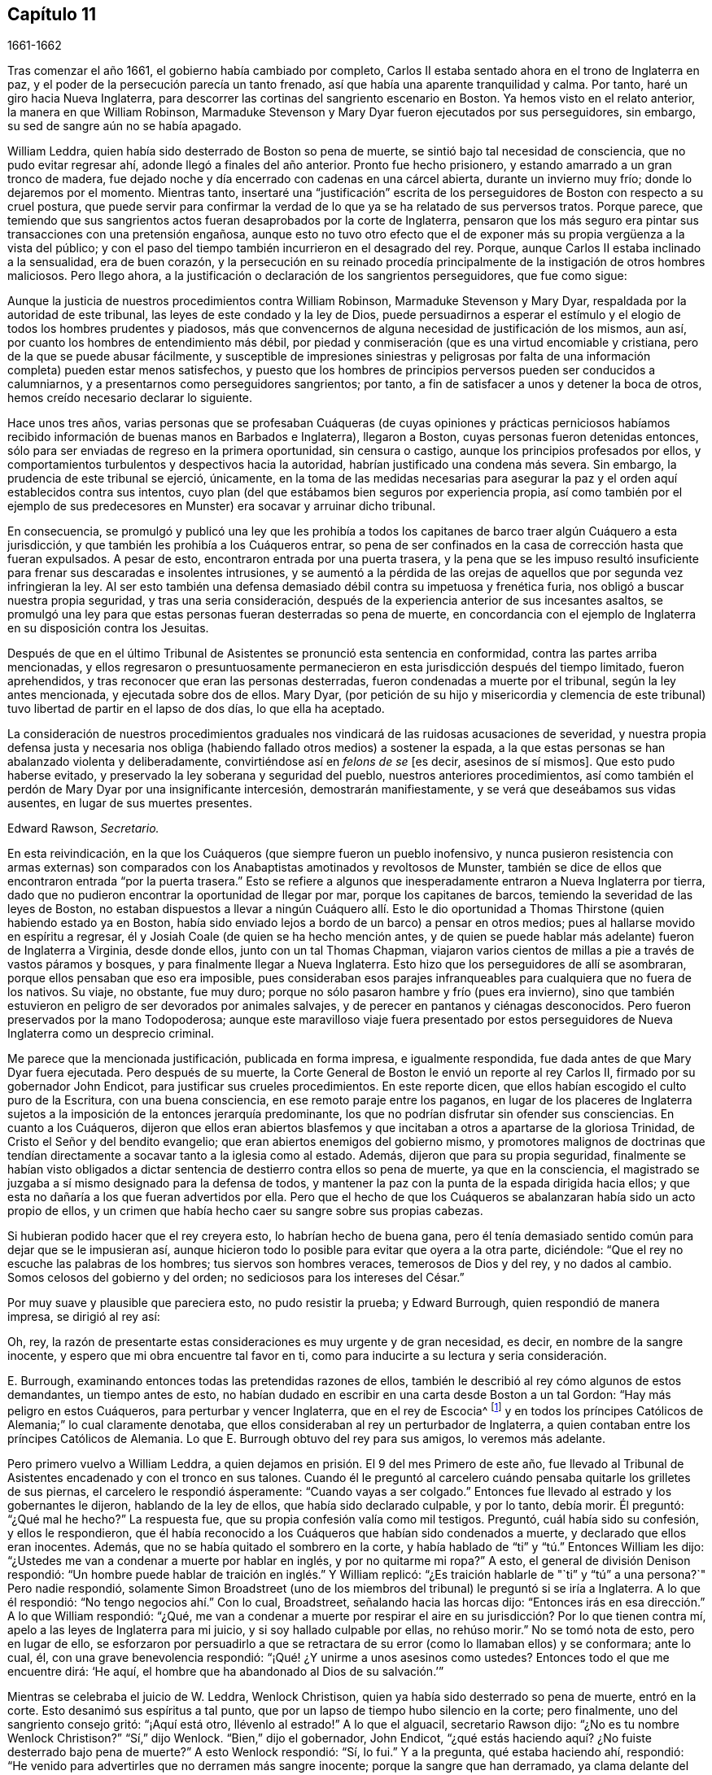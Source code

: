 == Capítulo 11

[.section-date]
1661-1662

Tras comenzar el año 1661, el gobierno había cambiado por completo,
Carlos II estaba sentado ahora en el trono de Inglaterra en paz,
y el poder de la persecución parecía un tanto frenado,
así que había una aparente tranquilidad y calma.
Por tanto, haré un giro hacia Nueva Inglaterra,
para descorrer las cortinas del sangriento escenario en Boston.
Ya hemos visto en el relato anterior, la manera en que William Robinson,
Marmaduke Stevenson y Mary Dyar fueron ejecutados por sus perseguidores, sin embargo,
su sed de sangre aún no se había apagado.

William Leddra, quien había sido desterrado de Boston so pena de muerte,
se sintió bajo tal necesidad de consciencia, que no pudo evitar regresar ahí,
adonde llegó a finales del año anterior.
Pronto fue hecho prisionero, y estando amarrado a un gran tronco de madera,
fue dejado noche y día encerrado con cadenas en una cárcel abierta,
durante un invierno muy frío; donde lo dejaremos por el momento.
Mientras tanto,
insertaré una "`justificación`" escrita de los perseguidores
de Boston con respecto a su cruel postura,
que puede servir para confirmar la verdad de lo que
ya se ha relatado de sus perversos tratos.
Porque parece,
que temiendo que sus sangrientos actos fueran desaprobados por la corte de Inglaterra,
pensaron que los más seguro era pintar sus transacciones con una pretensión engañosa,
aunque esto no tuvo otro efecto que el de exponer
más su propia vergüenza a la vista del público;
y con el paso del tiempo también incurrieron en el desagrado del rey.
Porque, aunque Carlos II estaba inclinado a la sensualidad, era de buen corazón,
y la persecución en su reinado procedía principalmente
de la instigación de otros hombres maliciosos.
Pero llego ahora, a la justificación o declaración de los sangrientos perseguidores,
que fue como sigue:

[.embedded-content-document.paper]
--

Aunque la justicia de nuestros procedimientos contra William Robinson,
Marmaduke Stevenson y Mary Dyar, respaldada por la autoridad de este tribunal,
las leyes de este condado y la ley de Dios,
puede persuadirnos a esperar el estímulo y el elogio
de todos los hombres prudentes y piadosos,
más que convencernos de alguna necesidad de justificación de los mismos, aun así,
por cuanto los hombres de entendimiento más débil,
por piedad y conmiseración (que es una virtud encomiable y cristiana,
pero de la que se puede abusar fácilmente,
y susceptible de impresiones siniestras y peligrosas por falta
de una información completa) pueden estar menos satisfechos,
y puesto que los hombres de principios perversos pueden ser conducidos a calumniarnos,
y a presentarnos como perseguidores sangrientos; por tanto,
a fin de satisfacer a unos y detener la boca de otros,
hemos creído necesario declarar lo siguiente.

Hace unos tres años,
varias personas que se profesaban Cuáqueras (de cuyas opiniones y prácticas perniciosos
habíamos recibido información de buenas manos en Barbados e Inglaterra),
llegaron a Boston, cuyas personas fueron detenidas entonces,
sólo para ser enviadas de regreso en la primera oportunidad, sin censura o castigo,
aunque los principios profesados por ellos,
y comportamientos turbulentos y despectivos hacia la autoridad,
habrían justificado una condena más severa.
Sin embargo, la prudencia de este tribunal se ejerció, únicamente,
en la toma de las medidas necesarias para asegurar
la paz y el orden aquí establecidos contra sus intentos,
cuyo plan (del que estábamos bien seguros por experiencia propia,
así como también por el ejemplo de sus predecesores
en Munster) era socavar y arruinar dicho tribunal.

En consecuencia,
se promulgó y publicó una ley que les prohibía a todos los
capitanes de barco traer algún Cuáquero a esta jurisdicción,
y que también les prohibía a los Cuáqueros entrar,
so pena de ser confinados en la casa de corrección hasta que fueran expulsados.
A pesar de esto, encontraron entrada por una puerta trasera,
y la pena que se les impuso resultó insuficiente
para frenar sus descaradas e insolentes intrusiones,
y se aumentó a la pérdida de las orejas de aquellos
que por segunda vez infringieran la ley.
Al ser esto también una defensa demasiado débil contra su impetuosa y frenética furia,
nos obligó a buscar nuestra propia seguridad, y tras una seria consideración,
después de la experiencia anterior de sus incesantes asaltos,
se promulgó una ley para que estas personas fueran desterradas so pena de muerte,
en concordancia con el ejemplo de Inglaterra en su disposición contra los Jesuitas.

Después de que en el último Tribunal de Asistentes se pronunció esta sentencia en conformidad,
contra las partes arriba mencionadas,
y ellos regresaron o presuntuosamente permanecieron
en esta jurisdicción después del tiempo limitado,
fueron aprehendidos, y tras reconocer que eran las personas desterradas,
fueron condenadas a muerte por el tribunal, según la ley antes mencionada,
y ejecutada sobre dos de ellos.
Mary Dyar,
(por petición de su hijo y misericordia y clemencia de este
tribunal) tuvo libertad de partir en el lapso de dos días,
lo que ella ha aceptado.

La consideración de nuestros procedimientos graduales
nos vindicará de las ruidosas acusaciones de severidad,
y nuestra propia defensa justa y necesaria nos obliga
(habiendo fallado otros medios) a sostener la espada,
a la que estas personas se han abalanzado violenta y deliberadamente,
convirtiéndose así en _felons de se_ +++[+++es decir,
asesinos de sí mismos]. Que esto pudo haberse evitado,
y preservado la ley soberana y seguridad del pueblo, nuestros anteriores procedimientos,
así como también el perdón de Mary Dyar por una insignificante intercesión,
demostrarán manifiestamente, y se verá que deseábamos sus vidas ausentes,
en lugar de sus muertes presentes.

[.signed-section-signature]
Edward Rawson, __Secretario.__

--

En esta reivindicación,
en la que los Cuáqueros (que siempre fueron un pueblo inofensivo,
y nunca pusieron resistencia con armas externas) son comparados
con los Anabaptistas amotinados y revoltosos de Munster,
también se dice de ellos que encontraron entrada "`por la puerta trasera.`"
Esto se refiere a algunos que inesperadamente entraron a Nueva Inglaterra por tierra,
dado que no pudieron encontrar la oportunidad de llegar por mar,
porque los capitanes de barcos, temiendo la severidad de las leyes de Boston,
no estaban dispuestos a llevar a ningún Cuáquero allí. Esto le dio oportunidad
a Thomas Thirstone (quien habiendo estado ya en Boston,
había sido enviado lejos a bordo de un barco) a pensar en otros medios;
pues al hallarse movido en espíritu a regresar,
él y Josiah Coale (de quien se ha hecho mención antes,
y de quien se puede hablar más adelante) fueron de Inglaterra a Virginia,
desde donde ellos, junto con un tal Thomas Chapman,
viajaron varios cientos de millas a pie a través de vastos páramos y bosques,
y para finalmente llegar a Nueva Inglaterra.
Esto hizo que los perseguidores de allí se asombraran,
porque ellos pensaban que eso era imposible,
pues consideraban esos parajes infranqueables para cualquiera que no fuera de los nativos.
Su viaje, no obstante, fue muy duro;
porque no sólo pasaron hambre y frío (pues era invierno),
sino que también estuvieron en peligro de ser devorados por animales salvajes,
y de perecer en pantanos y ciénagas desconocidos.
Pero fueron preservados por la mano Todopoderosa;
aunque este maravilloso viaje fuera presentado por estos
perseguidores de Nueva Inglaterra como un desprecio criminal.

Me parece que la mencionada justificación, publicada en forma impresa,
e igualmente respondida, fue dada antes de que Mary Dyar fuera ejecutada.
Pero después de su muerte,
la Corte General de Boston le envió un reporte al rey Carlos II,
firmado por su gobernador John Endicot, para justificar sus crueles procedimientos.
En este reporte dicen, que ellos habían escogido el culto puro de la Escritura,
con una buena consciencia, en ese remoto paraje entre los paganos,
en lugar de los placeres de Inglaterra sujetos a
la imposición de la entonces jerarquía predominante,
los que no podrían disfrutar sin ofender sus consciencias.
En cuanto a los Cuáqueros,
dijeron que ellos eran abiertos blasfemos y que incitaban
a otros a apartarse de la gloriosa Trinidad,
de Cristo el Señor y del bendito evangelio;
que eran abiertos enemigos del gobierno mismo,
y promotores malignos de doctrinas que tendían directamente
a socavar tanto a la iglesia como al estado.
Además, dijeron que para su propia seguridad,
finalmente se habían visto obligados a dictar sentencia
de destierro contra ellos so pena de muerte,
ya que en la consciencia,
el magistrado se juzgaba a sí mismo designado para la defensa de todos,
y mantener la paz con la punta de la espada dirigida hacia ellos;
y que esta no dañaría a los que fueran advertidos por ella.
Pero que el hecho de que los Cuáqueros se abalanzaran había sido un acto propio de ellos,
y un crimen que había hecho caer su sangre sobre sus propias cabezas.

Si hubieran podido hacer que el rey creyera esto, lo habrían hecho de buena gana,
pero él tenía demasiado sentido común para dejar que se le impusieran así,
aunque hicieron todo lo posible para evitar que oyera a la otra parte, diciéndole:
"`Que el rey no escuche las palabras de los hombres; tus siervos son hombres veraces,
temerosos de Dios y del rey, y no dados al cambio.
Somos celosos del gobierno y del orden; no sediciosos para los intereses del César.`"

Por muy suave y plausible que pareciera esto, no pudo resistir la prueba;
y Edward Burrough, quien respondió de manera impresa, se dirigió al rey así:

[.embedded-content-document.letter]
--

Oh, rey,
la razón de presentarte estas consideraciones es muy urgente y de gran necesidad,
es decir, en nombre de la sangre inocente,
y espero que mi obra encuentre tal favor en ti,
como para inducirte a su lectura y seria consideración.

--

E+++.+++ Burrough, examinando entonces todas las pretendidas razones de ellos,
también le describió al rey cómo algunos de estos demandantes, un tiempo antes de esto,
no habían dudado en escribir en una carta desde Boston a un tal Gordon:
"`Hay más peligro en estos Cuáqueros, para perturbar y vencer Inglaterra,
que en el rey de Escocia^
footnote:[Es decir, hablando de Carlos Estuardo II,
cuando había sido declarado rey de Escocia, pero no había sido coronado en Inglaterra.]
y en todos los príncipes Católicos de Alemania;`" lo cual claramente denotaba,
que ellos consideraban al rey un perturbador de Inglaterra,
a quien contaban entre los príncipes Católicos de Alemania.
Lo que E. Burrough obtuvo del rey para sus amigos, lo veremos más adelante.

Pero primero vuelvo a William Leddra,
a quien dejamos en prisión. El 9 del mes Primero de este año,
fue llevado al Tribunal de Asistentes encadenado y con el tronco en sus talones.
Cuando él le preguntó al carcelero cuándo pensaba quitarle los grilletes de sus piernas,
el carcelero le respondió ásperamente: "`Cuando vayas a ser colgado.`"
Entonces fue llevado al estrado y los gobernantes le dijeron,
hablando de la ley de ellos, que había sido declarado culpable, y por lo tanto,
debía morir.
Él preguntó: "`¿Qué mal he hecho?`"
La respuesta fue, que su propia confesión valía como mil testigos.
Preguntó, cuál había sido su confesión, y ellos le respondieron,
que él había reconocido a los Cuáqueros que habían sido condenados a muerte,
y declarado que ellos eran inocentes.
Además, que no se había quitado el sombrero en la corte,
y había hablado de "`ti`" y "`tú.`" Entonces William les dijo:
"`¿Ustedes me van a condenar a muerte por hablar en inglés, y por no quitarme mi ropa?`"
A esto, el general de división Denison respondió:
"`Un hombre puede hablar de traición en inglés.`" Y William replicó:
"`¿Es traición hablarle de "`ti`" y "`tú`" a una persona?`"
Pero nadie respondió,
solamente Simon Broadstreet (uno de los miembros
del tribunal) le preguntó si se iría a Inglaterra.
A lo que él respondió: "`No tengo negocios ahí.`" Con lo cual, Broadstreet,
señalando hacia las horcas dijo:
"`Entonces irás en esa dirección.`" A lo que William respondió: "`¿Qué,
me van a condenar a muerte por respirar el aire en
su jurisdicción? Por lo que tienen contra mí,
apelo a las leyes de Inglaterra para mi juicio, y si soy hallado culpable por ellas,
no rehúso morir.`"
No se tomó nota de esto, pero en lugar de ello,
se esforzaron por persuadirlo a que se retractara
de su error (como lo llamaban ellos) y se conformara;
ante lo cual, él, con una grave benevolencia respondió:
"`¡Qué! ¿Y unirme a unos asesinos como ustedes?
Entonces todo el que me encuentre dirá: '`He aquí,
el hombre que ha abandonado al Dios de su salvación.`'`"

Mientras se celebraba el juicio de W. Leddra, Wenlock Christison,
quien ya había sido desterrado so pena de muerte, entró en la corte.
Esto desanimó sus espíritus a tal punto,
que por un lapso de tiempo hubo silencio en la corte; pero finalmente,
uno del sangriento consejo gritó: "`¡Aquí está otro, llévenlo al estrado!`"
A lo que el alguacil, secretario Rawson dijo: "`¿No es tu nombre Wenlock Christison?`"
"`Sí,`" dijo Wenlock.
"`Bien,`" dijo el gobernador, John Endicot,
"`¿qué estás haciendo aquí? ¿No fuiste desterrado bajo pena de muerte?`"
A esto Wenlock respondió: "`Sí, lo fui.`"
Y a la pregunta, qué estaba haciendo ahí, respondió:
"`He venido para advertirles que no derramen más sangre inocente;
porque la sangre que han derramado,
ya clama delante del Señor Dios para que la venganza caiga sobre ustedes.`"
Después de lo cual se dijo: "`¡Llévatelo, carcelero!`"

Después de que a W. Leddra se le dijo que en la última corte
general se le había dado la libertad de irse a Inglaterra,
o de salir de su jurisdicción; y que al prometer hacerlo y no regresar más,
podía salvar su vida, respondió: "`No estoy en mi propia voluntad,
sino en la voluntad del Señor. Si tengo mi libertad, me iré,
pero no puedo hacerles esa promesa.`"
Pero esto estuvo tan lejos de producirles satisfacción,
que procedieron a pronunciar la sentencia de muerte contra él; hecho lo cual,
fue llevado de la corte a la prisión de nuevo,
donde el día antes de su muerte les escribió a sus amigos la siguiente carta:

[.embedded-content-document.epistle]
--

[.salutation]
Muy queridos e internamente amados,

Las dulces influencias de la Estrella de la mañana,
como un torrente que destila en mi inocente habitación,
me han llenado de tal manera del gozo del Señor en la hermosura de la santidad,
que mi espíritu está como si no habitara en un tabernáculo de barro,
sino como si hubiera sido completamente tragado en el seno de la eternidad,
de la que recibió su ser.

¡Ay, ay! ¿Qué le puede hacer la ira y el espíritu del hombre, que desea envidiar,
agravado por el calor y la fuerza del rey de las langostas que salió del pozo,
a uno que está escondido en los lugares secretos del Todopoderoso,
o a los que están recogidos bajo las alas de salvación del Príncipe de Paz?
Bajo cuya armadura de luz podrán resistir en el día de la prueba,
teniendo puesta la coraza de justicia y la espada del Espíritu,
que es el arma de guerra de ellos contra la maldad espiritual, principados,
potestades y gobernantes de las tinieblas de este mundo, tanto dentro como fuera.

¡Oh, mis amados!
Esperé como una paloma en las ventanas del arca, y permanecí quieto en esa vigilia,
hasta que el Amo (sin el cual yo no podía hacer nada)
me recompensó con la plenitud de Su amor en Su venida,
en la que mi corazón se ha regocijado,
para que en el amor y vida de Dios pueda hablarles unas pocas palabras,
selladas con el Espíritu de la promesa,
y para que el olor de estas sea olor de vida para sus vidas,
y un testimonio en ustedes de mi inocente muerte.
Y si hubiera permanecido completamente callado,
y el Señor no hubiera abierto mi boca para ustedes, aun así,
Él habría abierto sus corazones y ahí habría sellado
mi inocencia con las corrientes de vida,
por las que todos somos bautizados en el cuerpo que está en Dios,
en Cuya presencia hay vida.
Mientras permanezcan en esta vida, se mantendrán en la columna y baluarte de la verdad,
porque sabiendo que la vida es la verdad y el camino, no den un paso sin ella,
no sea que sólo le den vueltas a una montaña en el desierto;
porque hay un tiempo para todo.

Como la corriente de la marea del océano llena cada arroyo y ramificación de este,
y luego se retira hacia su propio ser y plenitud, y deja un olor tras ella,
así fluyen la vida y virtud de Dios en cada uno de sus corazones,
a quienes Él ha hecho partícipes de Su naturaleza divina;
y cuando se retiran sólo un poco, dejan un dulce olor detrás de ellas,
de modo que muchos pueden decir que están "`limpios por la palabra que os he hablado,`"^
footnote:[Juan 15:2]
en cuya inocente condición ustedes pueden ver lo que son en la presencia de Dios,
y lo que son sin Él.

Por tanto, mis queridos hermanos, que el disfrute de la vida sea la única esperanza,
gozo y consolación de ustedes;
que el hombre de Dios huya de esas cosas que quieren apartar la mente de la cruz,
porque entonces el olor de la vida será enterrado.
Y aunque algunos hablen de las experiencias que recibieron en la vida,
si la vida está velada,
y el olor que es dejado atrás es lavado por las frescas inundaciones de la tentación,
entonces la condición que anteriormente disfrutaron en la vida y de la que se jactaron,
será como el maná que fue recogido ayer, sin ningún buen aroma o sabor.
Porque al hombre le fue bien, sólo mientras permaneció en la vida de inocencia,
pero al ser expulsado de la presencia del Señor a la tierra, ¿de qué puede jactarse?

Y aunque ustedes saben estas cosas,
y muchos de ustedes saben más de lo que yo puedo decir;
por el amor y el celo que tengo por la verdad y el honor de Dios,
y el tierno deseo de mi alma hacia los que son jóvenes,
a fin de que puedan leerme en el Espíritu del que escribo,
para fortalecerlos contra las artimañas de la sutil serpiente que engañó a Eva, digo:
Permanezcan en la vigilancia interior, en el temor del Señor,
el cual es la entrada misma a la sabiduría,
y el estado en el que están preparados para recibir los
secretos del Señor. Tengan hambre y sed con paciencia;
no se cansen, ni duden.
Permanezcan quietos y cesen de sus propias obras,
y a su debido tiempo entrarán en el reposo y sus ojos contemplarán Su salvación,
cuyos testimonios son seguros y completamente justos.
Dejen que sean como una marca sobre sus brazos, y como joyas alrededor de sus cuellos,
para que otros vean lo que el Señor ha hecho por sus almas.
Confiésenlo delante de los hombres, sí, delante de Sus mayores enemigos,
y no teman lo que ellos puedan hacerles; porque mayor es el que está en ustedes,
que el que está en el mundo.
Él los vestirá con humildad,
y en el poder de Su mansedumbre reinarán sobre la
furia de sus enemigos en el favor de Dios.

Mientras permanecen ahí, en fe, son la sal de la tierra; y muchos,
al ver sus buenas obras,
puede que glorifiquen a Dios en el día de su visitación. Por tanto,
tengan cuidado de recibir lo que no han visto en la luz, no sea que oigan al enemigo.
Lleven todas las cosas a la luz, para que se pruebe si son hechas en Dios.
El amor al mundo, los deseos de la carne y la vanidad de los ojos, están fuera de la luz,
están en el mundo.
Por tanto, tengan sus vasos en toda santificación y honor,
y dejen que su ojo mire directo a la marca.
Aquel que los ha llamado es santo, y si hay en ustedes un ojo que peca,
arránquenlo y tírenlo.
No dejen que ninguna tentación se apodere de ustedes, porque si lo hacen,
esta los apartará del favor de Dios, y ese será un estado triste;
porque si no se posee gracia, no hay seguridad de salvación. Por gracia son salvos;
y que la experiencia de esta gracia sea suficiente para ustedes,
a la cual los encomiendo a todos mis queridos amigos, y en ella permanezco,

[.signed-section-closing]
El hermano de ustedes,

[.signed-section-signature]
William Leddra.

[.signed-section-context-close]
Cárcel de Boston, 13 del mes Primero, 1661.
+++[+++El día anterior a su sufrimiento]

--

Al día siguiente que se escribió esta carta, se llevó a cabo la ejecución de W. Leddra,
el 14 del mes Primero.
Una vez terminada la lectura, el gobernador John Endicot,
acudió con una guardia de soldados a la prisión,
donde se le quitaron los grilletes a Leddra (en concordancia
con lo que en una ocasión había dicho el carcelero,
como ha sido relatado antes),
con los que había estado encadenado a un tronco noche y día durante el frío invierno.
Entonces, William se despidió de Wenlock Christison,
y de otros que estaban entonces atados, y salió a la matanza,
rodeado de una guardia para evitar que hablara con sus amigos.

Edward Wharton, un habitante de Salem y también desterrado so pena de muerte,
al ver esto y hablar en contra, uno del grupo le dijo: "`¡Oh, Edward serás el próximo!`"
A lo que el capitán Oliver añadió: "`Si dices una palabra, te taparé la boca.`"
Luego, W. Leddra fue llevado al pie de la escalera, donde lo ataron,
y cuando estaba a punto de subir se despidió de su amigo E. Wharton, a quien le dijo:
"`Todos los que quieran ser discípulos de Cristo, deben tomar la cruz.`"
Estando en la escalera alguien le dijo: "`William, ¿tienes algo que decirle a la gente?`"
Y acto seguido dijo lo siguiente: "`Por el testimonio de Jesús,
y por testificar contra los engañadores y engañados, he sido traído aquí para morir.`"

Esto conmovió tanto a la gente, que muchos fueron enternecidos, pero para apagar esto,
el sacerdote Allen les dijo a los espectadores: "`Pueblo,
no quiero que se extrañen de ver a un hombre tan dispuesto a morir;
porque esto no es nuevo.
Ustedes pueden leer lo que dijo el apóstol,
que muchos serían entregados a fuertes delirios, y que incluso,
se atreverían a morir por ello.`"
Pero no dijo dónde había dicho esto el apóstol,
ni yo lo he encontrado en ningún lugar de las Sagradas Escrituras;
aunque sé que Pablo dijo en Romanos 5:7,
"`pudiera ser que alguno osara morir por el bueno.`"
Pero parece, que a Allen le bastaba hacer a Leddra odioso para la multitud, que con todo,
seguía alegre.
Porque mientras el verdugo le ponía la soga al cuello, se le oyó decir:
"`Te encomiendo mi justa causa a ti, oh, Dios.`"
Entonces, al decírsele al verdugo que se apresurara, W. Leddra,
al vuelco de la escalera gritó. "`¡Señor Jesús recibe mi espíritu!`"
Así fue colgado y sus días terminados.

El verdugo cortó la soga,
y para que el cadáver no fuera tratado tan bárbaramente
como los de William Robinson y Marmaduke Stevenson (que,
debido a que nadie los sostuvo cuando se cortaron las sogas,
cayeron al suelo tan violentamente que el cráneo de W. Robinson se quebró),
Edward Wharton, John Chamberlain y otros,
cogieron el cuerpo en sus brazos y lo pusieron en el suelo.
El verdugo lo despojó entonces de sus ropas, y tras hacerlo,
dijo que era un hombre apuesto, como en verdad lo era.
Luego, los amigos de William cogieron el cuerpo, lo pusieron en un ataúd y lo sepultaron.
Para mayor confirmación de lo que se ha relatado aquí,
se puede añadir la siguiente carta de uno de los espectadores,
que por accidente estaba ahí:

[.embedded-content-document.letter]
--

[.signed-section-context-open]
Boston, 26 de Marzo, 1661.

[.salutation]
Al señor George Lad, capitán del "`América`" de Dartmouth, ahora en Barbados.

El 14 de este mes, un tal William Leddra fue ejecutado.
La gente del pueblo me dijo que él se pudo haber ido si lo hubiera deseado;
pero cuando investigué más a fondo,
oí al alguacil decir que él había estado encadenado en prisión,
desde el momento que fue condenado hasta el día de
su ejecución. Yo no soy de su opinión religiosa,
sin embargo, verdaderamente creo que el Señor se manifestaba poderosamente en ese hombre.
Fui a ver a uno de los magistrados de Cambridge,
que había sido parte del jurado que lo había condenado, como él mismo me dijo,
y le pregunté por cuál regla lo había hecho.
Él me respondió: "`Él era un insolente, muy insolente.`"
"`Pero,`" le dije, "`¿qué tiene que ver esto con la pregunta?
¿Dónde está tu regla?`"
Me dijo que había abusado de la autoridad.

Entonces me dirigí a William Leddra,
y le pregunté si no consideraba una infracción de la norma,
despreciar y subestimar la autoridad.
Le dije que Pablo le había dado a Festo el título de honor, aunque era un pagano.
(No digo que estos magistrados sean paganos).
Entonces, cuando el hombre estaba en la escalera, me miró y me llamó amigo, y dijo:
"`Sepas que en este día yo estoy dispuesto a ofrecer mi vida por el testimonio
de Jesús.`" Luego les pedí permiso a los oficiales para hablar,
y dije: "`Caballeros, soy un extraño, tanto para sus personas como para su país,
y sin embargo, amigo de ambos.`"
Luego grité en voz alta: "`¡Por el amor del Señor, no le quiten la vida a este hombre;
sino recuerden el consejo de Gamaliel a los judíos:
'`si esto es de lo hombres se desvanecerá, pero si es de Dios, no lo podrán destruir.
Tengan cuidado de no ser hallados luchando contra Dios`'!`" Y el capitán dijo,
"`¿Por qué no viniste a la prisión?`" "`La razón fue,`" dije,
"`porque oí que el hombre se podía ir si le placía;`" por lo tanto, lo llamé y le dije:
"`Baja, William, puedes irte si quieres.`"
Entonces el capitán Oliver dijo que no era así;
y me preguntó qué tenía que ver yo con esto.
Luego me ordenó que me fuera, y les dije: "`Estoy dispuesto a irme,
porque no soporto ver esto.`"
Cuando estaba en el pueblo, algunos parecían comprender mi aflicción,
pero les dije que ellos no tenían orden de la palabra de Dios,
ni precedente de nuestro país, ni poder de su majestad para colgar a este hombre.

[.signed-section-closing]
Sigo siendo tu amigo,

[.signed-section-signature]
Thomas Wilkie.

--

Una vez ejecutado William Leddra, se resolvió ponerle fin a Wenlock Christison.
Por tanto, fue llevado de la prisión al tribunal en Boston,
donde el gobernador John Endicot y el representante del gobernador, Richard Bellingham,
estando ambos presentes, le dijeron: "`A menos que renuncies a tu religión,
de seguro morirás.`" Pero en lugar de acobardarse dijo con inquebrantable valor: "`No,
no cambiaré mi religión, ni buscaré salvar mi vida,
ni tampoco pretendo negar a mi Maestro;
pero si pierdo mi vida por causa de Cristo y la predicación del evangelio,
salvaré mi vida.`"
Esta noble resolución frenó de manera tal a los perseguidores,
que no continuaron con el juicio, sino que lo enviaron a prisión de nuevo.
Y cuando alguien dijo que William Leddra estaba muerto, cierta persona le dijo a Wenlock:
"`¡Oh, tu turno es el siguiente!`"
A lo que él replicó gravemente:
"`Sea hecha la voluntad del Señor,`" mostrando así su total rendición.

Encerrado de nuevo en la cárcel, fue mantenido allí casi hasta el mes Cuatro.
Pero cuando finalmente se instaló el tribunal,
apareció un espíritu de confusión y se levantó una división entre varios de los miembros.
Porque aunque la mayoría estaba a favor de seguir el mismo curso con él,
como el que habían tomado con los que ya habían sido ejecutados,
aun así varios no querían consentirlo.
Y como los sucesos naturales a veces provocan reflexiones entre las personas observadoras,
así sucedió aquí,
porque durante sus deliberaciones con respecto a cómo lidiar
con Wenlock Christison (que duraron el lapso de dos semanas),
el sol no brilló, cosa que en esa estación era algo extraordinario.
Esto dio oportunidad a que algunos dijeran, que el sol se había ocultado de ellos,
por aborrecer ese sangriento asunto.

Pero después de muchos debates,
el sanguinario consejo finalmente llegó a un acuerdo y Wenlock fue llevado al estrado.
Ahí el gobernador John Endicot le preguntó: "`¿Qué tienes que decir a tu favor?
¿Por qué no debes morir?`"
Él respondió: "`No he hecho nada digno de muerte.
Si lo he hecho, no rehúso morir.`"
Ante esto otro dijo: "`Tú has venido entre nosotros en rebelión,
que es como pecado de brujería y debes ser castigado.`"
De esto es evidente,
cuán perversamente aplicaban las Sagradas Escrituras estos
perseguidores sedientos de sangre a sus crueles fines,
y por lo tanto,
hacían un uso equivocado de las palabras del profeta
Samuel a Saúl. A esta falsa conclusión Wenlock respondió:
"`No vine entre ustedes en rebelión, sino en obediencia al Dios del cielo;
y ustedes lo sabrán un día,
cuando ustedes y todos los hombres deban dar cuenta de las obras hechas en el cuerpo.
Tengan cuidado,`" continuó, "`porque no pueden escapar de los justos juicios de Dios.`"
Entonces, el general de división Adderton dijo: "`Tú pronuncias ayes y juicios,
y los que vinieron antes que tú pronunciaron ayes y juicios,
pero los juicios del Señor Dios no han venido sobre nosotros aún.`"

Cuán insolente y duro de corazón puede llegar a ser el hombre,
que no duda en desafiar al Altísimo.
Pero antes de que corramos las cortinas de este escenario,
veremos el trágico final de este Adderton, quien recibió esta respuesta de Wenlock:
"`No se enorgullezcan, ni dejen que sus espíritus se levanten.
Dios no hace más que esperar que se llene la medida de iniquidad de ustedes,
y hayan corrido su impía carrera.
Entonces, la ira de Dios vendrá sobre ustedes hasta el extremo.
Y en cuanto a tu parte,
ya cuelga sobre tu cabeza y está a punto de ser derramada sobre ti,
y vendrá como ladrón en la noche, repentinamente, cuando no pienses en ello.`"

Entonces Wenlock preguntó: "`¿Por cuál ley me van a sentenciar a muerte?`"
La respuesta fue: "`Tenemos una ley, y por nuestra ley tienes que morir.`"
"`Así le dijeron los judíos a Cristo,`" replicó Wenlock: "`'`Nosotros tenemos una ley,
y según nuestra ley debe morir.`' ¿Quién los autorizó para hacer esa ley?`"
A lo que uno de los miembros del tribunal respondió: "`Tenemos una patente,
y nosotros somos los titulares de la patente, por tanto,
tenemos el poder de hacer leyes.`"
Entonces Wenlock preguntó de nuevo:
"`¿Qué? ¿Ustedes tienen poder para hacer leyes que son ofensivas a las leyes de Inglaterra?`"
"`No,`" dijo el gobernador.
"`Entonces,`" dijo Wenlock, "`han ido más allá de sus límites y han perdido su patente;
y eso es más de lo que pueden responder.
¿Son ustedes súbditos del rey, sí o no?`"
"`¿Qué bien te hará esto?,`" replicó el secretario.
"`Si lo son,`" respondió Wenlock, "`entonces, díganlo;
porque en la petición de ustedes al rey, querían que él los protegiera,
y que pudieran ser dignos de arrodillarse entre sus leales súbditos.`"
A esto uno de ellos dijo: "`Sí, somos súbditos.`"
"`Bien,`" dijo Wenlock, "`yo también, y por lo que sé, soy tan buen súbdito como ustedes,
si no es que mejor; porque si el rey conociera sus corazones como los conoce Dios,
vería que ellos están tan corrompidos hacia él como lo están hacia Dios.
Por tanto, al ver que ustedes y yo somos súbditos del rey,
exijo ser juzgado por las leyes de mi propia nación.`" Se le respondió:
"`Serás juzgado por un tribunal y un jurado;`" pues parece que empezaron
a tener miedo de seguir el curso anterior de juicio sin jurado,
por ser contrario a las leyes de Inglaterra.

Pero Wenlock dijo: "`Eso no está de acuerdo con la ley; porque yo nunca he oído,
ni he leído de alguna ley en Inglaterra, para colgar Cuáqueros.`"
A esto el gobernador replicó, que había una ley para colgar Jesuitas.
Wenlock respondió: "`Si ustedes me condenan a muerte,
no es porque yo vaya bajo el nombre de Jesuita, sino de Cuáquero.
Por tanto, apelo a las leyes de mi nación.`" Pero en lugar de tomar nota de esto,
uno dijo: "`Tú estás en nuestras manos, y has quebrantado nuestra ley,
y nosotros te juzgaremos.`"
Wenlock apeló de nuevo a la ley de su propia nación; sin embargo, el jurado fue llamado,
salió y regresó rápido, dando el veredicto de "`culpable.`"
Ante esto, el secretario dijo, "`Wenlock Christison, levanta tu mano.`"
"`No lo haré,`" dijo Wenlock, "`estoy aquí y puedo oírte.`"
Entonces el secretario gritó: "`¿Culpable o no culpable?`"
"`Niego toda culpa,`" replicó Wenlock,
"`porque mi consciencia está limpia ante los ojos de Dios.`"
Pero el gobernador dijo: "`El jurado te ha condenado.`"
Wenlock, respondió: "`El Señor me justifica; ¿quiénes son ustedes que condenan?`"

Entonces, votaron con respecto a la sentencia de muerte,
pero estaban en cierto modo confundidos, y varios no pudieron declararlo digno de muerte.
Al ver el gobernador esa división, dijo:
"`¡Yo podría encontrar en mi corazón ir a casa!,`"
y enfurecido arrojó algo sobre la mesa.
Esto hizo que Wenlock gritara: "`Sería mejor para ti estar en casa que aquí,
porque estás a punto de hacer una obra maldita.`"
Entonces el gobernador volvió a someter al tribunal a votación,
pero esta se hizo de forma confusa,
lo cual indignó tanto al gobernador que se levantó y dijo:
"`Ustedes que no quieren consentir, háganlo constar.
Gracias a Dios yo no tengo miedo de dar la sentencia.`"

Así vemos que estar ebrio de sangre, no apaga la sed de sangre;
pues el gobernador Endicot, al ver que otros no estaban dispuestos a votar,
se precipitó a dictar sentencia él mismo, y dijo: "`¡Wenlock Christison,
escucha tu sentencia: Debes regresar al lugar de donde has venido,
y de ahí al lugar de ejecución, y ahí debes ser colgado hasta que estés muerto, muerto,
muerto!`"
A lo que Wenlock, dijo: "`Sea hecha la voluntad del Señor,
en Cuya voluntad he venido entre ustedes, y en Cuyo consejo permanezco,
al sentir Su poder eterno que me sostendrá hasta el último suspiro.`"
Además gritó: "`Sepan todos ustedes, que si tienen poder de quitarme la vida,
mi alma entrará en el reposo eterno y paz con Dios,
donde ustedes nunca llegarán. Y si tienen poder de
quitarme la vida (poder que pongo en duda),
creo que nunca más volverán a quitarle la vida a un Cuáquero; tomen nota de mis palabras.
No piensen que pueden cansar al Dios vivo quitándoles la vida a Sus siervos.
¿Qué ganan ustedes con ello?
Porque después del último hombre que ejecutaron, cinco más han llegado en su lugar.
Y si ustedes tienen poder de quitarme la vida,
Dios puede levantar la misma Semilla en diez de Sus siervos,
y enviarlos entre ustedes en mi lugar, para que tengan tormento sobre tormento,
que es la porción de ustedes; porque no hay paz para el impío, dice el Señor.`"

La santa confianza con la que él pronunció estas palabras
muestra (y lo que sigue lo manifiesta claramente),
que algo sobrenatural estaba contenido en ellas.
Y es notable, que entre los Cuáqueros encarcelados entonces,
había varios que habían sido desterrados bajo pena de muerte,
entre estos también Elizabeth Hooton y un tal Edward Wharton,
quien había permanecido en su casa en contra de su sentencia de destierro.

Después de recibir la sentencia de muerte, Wenlock fue llevado de nuevo a prisión,
donde tras cinco días de estar detenido,
llegaron un alguacil y un oficial con una orden del tribunal, para liberarlo a él,
junto con veintisiete de sus amigos que estaban entonces
en prisión por el testimonio de la Verdad;
y diciendo, que el tribunal les había ordenado darle a conocer su nueva ley.
"`¿Qué significa esto?,`" dijo Wenlock, "`¿tienen una nueva ley?`"
"`Sí,`" dijeron.
"`Entonces ustedes han engañado al pueblo,`" dijo Wenlock.
"`¿Por qué?,`" preguntaron ellos.
"`Porque,`" respondió, "`ustedes le dijeron que la horca era su última arma,
y que su ley era buena y sana,
hecha para la paz de ustedes y la salvaguarda de
su país. ¿Se han debilitado ahora sus manos?
El poder de Dios está sobre todos ustedes.`"

Así fueron abiertas las puertas de la prisión,
y Wenlock junto con veintisiete más de sus amigos, como se dijo antes, fueron liberados,
salvo dos de ellos, a saber, Peter Pearson y Judith Brown, quienes,
desnudos hasta la cintura y atados a una carreta,
fueron azotados a través de la ciudad de Boston con veinte azotes cada uno.

Ahora bien,
aunque no mucho después de esto llegó una orden del rey (como se mencionará en breve),
en la que se les ordenaba a estos perseguidores a desistir de ejecutar a los Cuáqueros,
parece que ellos ya habían percibido el disgusto del rey,
quien tenía la intención de detener su sangrienta carrera.
Pues habiendo obtenido un libro escrito por George Bishop
que relataba la cruel persecución en Nueva Inglaterra,
leyó en él un pasaje sobre el general de división Denison, quien,
para desanimar a los que se quejaban de su malvado proceder, había dicho:
"`Este año ustedes irán a quejarse al Parlamento,
y el año siguiente ellos enviarán a ver cómo está todo aquí;
y el tercer año el gobierno será cambiado.`"
El rey le prestó mucha atención a esto, y llamando a los lores para que lo oyeran dijo:
"`He aquí, estos son mis buenos súbditos de Nueva Inglaterra, pero yo los detendré.`"

No pasó mucho tiempo antes de que se le presentara una oportunidad,
porque habiendo llegado a Inglaterra la noticia de la muerte de William Leddra,
con información del peligro que corrían otros de seguir el mismo camino,
sus amigos lo tomaron a pecho.
Y Edward Burrough, tras obtener audiencia con el rey le dijo:
"`Hay una vena de sangre inocente abierta en tu dominio, la cual si no es detenida,
invadirá todo.`"
A esto el rey replicó: "`Pero yo detendré esa vena.`"
Entonces Burrough quiso que lo hiciera rápidamente; "`porque no sabemos,`" dijo él,
"`cuántos vayan a ser ejecutados pronto.`"
El rey les dijo a algunos de los presentes: "`Llamen al secretario y lo haré en seguida.`"
El secretario llegó, y un escrito judicial fue concedido inmediatamente.
Uno o dos días después regresó a ver al rey para pedirle que despachara el asunto,
y el rey le dijo que hasta el momento no había tenido
ocasión de enviar un barco a Nueva Inglaterra;
pero que si ellos querían enviar uno, podrían hacerlo tan pronto como pudieran.
Edward Burrough le preguntó al rey entonces,
si él estaría dispuesto a conceder su representación
a una persona identificada como un Cuáquero,
para llevar el escrito judicial a Nueva Inglaterra.
El rey respondió: "`Sí, a quien tú desees.`"
Con lo cual, E. Burrough nombró a un tal Samuel Shattock,
que siendo habitante de Nueva Inglaterra,
había sido desterrado bajo pena de muerte si alguna vez regresaba.
En consecuencia, el rey le concedió la representación a él,
con plenos poderes de llevar el escrito, que era como sigue:

[.embedded-content-document.letter]
--

[.signed-section-context-open]
Charles R.

Leal y bien amado, te saludamos.
Habiendo sido informado de que varios de nuestros súbditos entre ustedes,
llamados Cuáqueros, han sido y son encarcelados por ustedes,
de los cuales algunos han sido ejecutados,
y otros (como se nos ha descrito) corren el peligro de padecer lo mismo,
nos ha parecido oportuno indicar nuestro agrado a favor de ellos para el futuro,
y por la presente requerimos,
que si hay alguna de estas personas llamadas Cuáqueras entre ustedes,
que ya esté condenada a sufrir la muerte, u otro castigo corporal,
o que esté encarcelada y sujeta a la misma condena,
te abstengas de seguir adelante con ello.
Por el contrario,
debes enviar a dichas personas de inmediato (ya sea condenadas
o encarceladas) a este nuestro reino de Inglaterra,
junto con los respectivos crímenes u ofensas que se les imputan,
con el fin de que se tome con ellos el curso conforme a nuestras leyes y deméritos.
Para ello, esta carta será para ti suficiente garantía y descargo.

Dado en nuestro tribunal en Whitehall, el 9 de Septiembre de 1661,
en el año trece de nuestro reinado.

[.signed-section-closing]
Por mandato de su majestad,

[.signed-section-signature]
William Morris.

--

[.offset]
El encabezado decía:

[.embedded-content-document.letter]
--

A nuestro fiel y amado John Endicot, Esq,
y a todos y a cualquier otro gobernador o gobernadores
de nuestras plantaciones en Nueva Inglaterra,
y a todas las colonias que pertenecen a ella, que son ahora o serán en el futuro;
y a todos y a cada ministro y funcionario de nuestras mencionadas plantaciones y colonias,
dentro de la tierra de Nueva Inglaterra.

--

Así de favorable se manifestó el rey;
y en Inglaterra la persecución por religión se detuvo un poco,
pero esto fue sólo un tipo de respiro.
G+++.+++ Fox el joven, un hombre de excelentes cualidades y gran audacia,
previó una tormenta inminente;
y para que ningún descuido pudiera entrar entre sus amigos,
en el mes Cuatro les escribió la siguiente exhortación:

[.embedded-content-document.letter]
--

Lo que mi Padre celestial ha determinado que hagan estos hombres,
ningún hombre lo puede detener.
¡Oh, que la paciencia sea la morada de todos los que conocen Su nombre,
y se sometan a Su voluntad aquellos que Él ha llamado! ¡Estén quietos, no luchen,
sino beban la copa que nuestro Padre permite que
se nos dé! Sé que será amarga para algunos,
pero quienquiera que luche contra ella sufrirá pérdida y vergüenza.
Porque el Señor probará aún más a Su pueblo,
hasta que sea completa y claramente manifiesto quiénes son aprobados ante Sus ojos.
Esto lo hará ciertamente; por tanto,
no dejen que la presente calma engendre en alguno una seguridad equivocada, porque,
he aquí, el día se apresura y viene velozmente, cuando otra tormenta debe levantarse;
y será en vano huir a los altos cedros o fuertes robles en busca de refugio,
porque nada sino el nombre del Señor puede preservar en ese día.

[.signed-section-signature]
George Fox, __el joven.__

--

George Fox el joven, no se equivocó en esta exhortación cuando dijo,
"`el día se apresura cuando otra tormenta debe levantarse,`" como veremos dentro de poco;
pero primero debemos echar un vistazo a las cosas en América.

Tras ser obtenido el escrito judicial para los gobernantes de Nueva Inglaterra,
como se ha dicho,
se consideró necesario un rápido despacho para enviarlo ahí. Y
habiendo sido autorizado por el rey que Samuel Shattock lo llevara,
se llegó a un acuerdo por trescientas libras (con
bienes o sin ellos) con un tal Ralph Goldsmith,
que era capitán de un buen barco y uno de los llamados Cuáqueros,
de zarpar en diez días. Él preparó todo inmediatamente para zarpar,
y con un próspero vendaval llegaron en casi seis semanas a la ciudad de Boston,
en Nueva Inglaterra,
el Primer-día. Al ver los concejales del pueblo entrar
en la bahía un barco con los colores ingleses,
no tardaron en subir a bordo y preguntar por el capitán.
Ralph Goldsmith les dijo que él era el comandante.
Entonces ellos le preguntaron si tenía cartas, y él dijo: "`Sí.`" Con lo cual,
le preguntaron si las entregaría, pero él dijo: "`No; hoy no.`"
Entonces bajaron a tierra e informaron que había un barco lleno de Cuáqueros,
y que entre ellos estaba Samuel Shattock, de quien sabían que según su ley,
podía ser condenado a muerte por regresar después del destierro.
Pero ellos no sabían su encargo ni autoridad.

Todo se mantuvo quieto y no se le permitió a nadie del grupo que bajara a tierra ese día,
y a la mañana siguiente Samuel Shattock (el representante
del rey) y Ralph Goldsmitth (comandante de la nave),
fueron a tierra.
Luego, mandaron de regreso al barco a los hombres que los habían llevado a tierra,
y ellos dos atravesaron la ciudad hasta la puerta del gobernador John Endicot,
y llamaron.
Él mandó a un hombre para enterarse del asunto,
y ellos le respondieron diciendo que el asunto de ellos era del rey de Inglaterra,
y que no le darían su mensaje a nadie sino al propio gobernador.
En seguida se les permitió entrar,
y el gobernador se acercó a ellos y ordenó que le quitaran el sombrero a Shattock,
y tras recibir la autorización y el escrito judicial, se quitó el sombrero.
Entonces, ordenando que le devolvieran el sombrero a Shattock,
miró los documentos y salió con su representante,
y le pidió al representante del rey y al capitán del barco que lo siguieran.
Después de acercarse a su representante y consultar con él sobre el asunto,
regresó donde las mencionadas personas y les dijo:
"`Obedeceremos el mandato de su majestad.`"
Después de esto, el capitán del barco les dio libertad a los pasajeros a bajar a tierra,
y lo hicieron,
y se reunieron con sus amigos de la ciudad para ofrecer
alabanzas a Dios por esta maravillosa liberación.

Ahora bien, como varios de sus amigos estaban todavía en prisión en Boston,
el consejo dio la siguiente orden no mucho después.

[.embedded-content-document.legal]
--

[.salutation]
A William Salter, guarda de la prisión en Boston.

La autoridad y Tribunal General le ordenan que rápidamente
libere a los Cuáqueros que en la actualidad están bajo custodia.
Mira que no desatiendas esto.

[.signed-section-closing]
Por orden del tribunal,

[.signed-section-signature]
Edward Rawson, Secretario:

[.signed-section-context-close]
Boston, 9 de Diciembre, 1661.

--

Luego consultaron qué hacer para no incurrir en el desagrado del rey,
y acordaron enviarle un representante.
Primero,
fue enviado el coronel Temple para que le informara al rey
que ellos habían puesto en libertad a los Cuáqueros;
y poco después le siguieron el sacerdote principal John Norton, y Simon Broadstreet,
uno de los magistrados.

El año ya ha terminado, pero antes de concluirlo debo señalar,
como un flagrante ejemplo de las maravillosas fluctuaciones de los asuntos mundanos,
que en la primera parte de este año, el cuerpo de Oliver Cromwell,^
footnote:[La cabeza de Cromwell permaneció en un poste sobre Westminster Hall hasta 1685,
cuando se desprendió durante una fuerte tormenta.
Después de esto,
estuvo en manos de varios coleccionistas privados y museos hasta el 25 de marzo de 1960,
cuando por fin fue enterrada en el Sidney Sussex College de Cambridge,
el alma mater de Cromwell.]
que había sido sepultado con gran fanfarria en Westminster Abbey, fue exhumado,
al igual que los cuerpos de Bradshaw e Ireton,
y los tres cadáveres fueron llevados en carretas a Tyburn y ahí colgados en la horca.
Luego el verdugo cortó las cabezas, pisoteó con su pie los cuerpos,
que fueron arrojados a una fosa cavada cerca de la horca,
y las cabezas fueron expuestas en lo alto de Westminster Hall,
donde recuerdo haberlas visto.
Le sucedió entonces a Cromwell,
lo que él había dicho unos siete años antes en su discurso al Parlamento,
como se ha mencionado en su debido lugar, a saber,
que él prefería ser arrojado en la tumba y ser sepultado con infamia,
que consentir a que se desechara uno de los fundamentos de ese gobierno, concretamente,
la libertad de consciencia.
Sin embargo, permitió que la persecución continuara, como ha sido relatado ampliamente;
pero luego, según sus propias palabras, fue arrojado con infamia en la tumba,
lo cual puede servir, en efecto,
como un notable ejemplo de la justicia y equitativos juicios de Dios.

Por este tiempo se publicó un libro en Londres, con el título _Semper Idem,_
es decir, [.book-title]#Siempre lo Mismo; un Paralelo de Fanáticos.#
El autor ocultó su nombre,
pero dejó suficientemente claro que era un Católico romano, y tal vez, Jesuita;
porque no sólo arremetió contra los Cuáqueros y Bautistas,
sino también contra los Presbiterianos, e incluso, los Episcopales, y consecuentemente,
contra todos los Protestantes.
En realidad,
los mártires que fueron quemados durante el sangriento
reinado de María (la hija mayor del rey Enrique VIII),
no fueron menos despreciados que los Cuáqueros en el mencionado libro,
con el despectivo nombre de "`rebeldes`" y "`fanáticos.`"
Este libro se vendió públicamente,
y parecía que nadie se atrevía a oponerse a él por temor a disgustar a la corte.
Pero Edward Burrough, quien era de un valor inquebrantable,
y continuó así hasta su muerte,
empleó su pluma para refutarlo y dio su respuesta por escrito,
mostrando claramente lo que pretendía el autor anónimo, a saber,
que quería revivir el uso cruel del fuego y la leña,
y deseaba que la quema de supuestos herejes fuera puesta en boga de nuevo.
Esto fue digno de tomarse en cuenta,
porque una publicación así de desprecio a los mártires con calumnias,
no se había visto en Londres por más de cien años,
y todas las posiciones infundadas de dicho autor fueron
muy claramente respondidas por el citado E. Burrough.

Y dado que a finales de este año la persecución empezó a aparecer de nuevo a cara descubierta,
él publicó un libro que tituló, [.book-title]#Antichrist`'s Government Justly Detected.#^
footnote:[El Gobierno del Anticristo Puesto de Manifiesto en Justicia]
Este fue dedicado a todos los gobernantes, etc.,
en el llamado "`mundo cristiano;`" y en él Burrough manifestó con sólidos argumentos,
la ilegalidad e injusticia de la persecución, y de dónde se había levantado;
y mostró cuán peligroso era imponer una religión.

También trató ampliamente sobre la herejía,
y qué castigo les corresponde a los que son verdaderamente condenados por ella.
Pero para que nadie pensara que él se oponía al deber
del magistrado civil contra los malhechores,
dijo con respecto al castigo de la herejía,
el cual declaró ser sólo una censura eclesial, que él sólo concebía esta,
cuando el error de un hombre y su herejía en su mente y juicio,
se extendían sólo para dañar su propia alma, y contra Dios,
y no dañaban a la persona o propiedad de su prójimo.
"`Pero,`" continuó,
"`si el error y herejía se extienden más allá que sólo contra Dios y su propia alma,
es decir, en agravios externos, o males, o violencia,
o la ejecución de daños visibles como asesinatos,
y otros crímenes similares contra los hombres, en perjuicio de los demás,
entonces no prohíbo que el castigo externo sea infligido
corporalmente sobre la persona y patrimonio de tal hombre.`"
El autor también escribió circunstancialmente sobre el gobierno del anticristo,
y mostró el engaño que había en él, y quiénes eran los súbditos de su reino.

Un poco antes de este tiempo, George Fox el joven,
estando prisionero y viendo una intención de promover el papismo,
le escribió la siguiente carta al rey:

[.embedded-content-document.letter]
--

El Rey de reyes ha contemplado, sí, el Rey de reyes ha visto todos tus actos,
incluso en la oscuridad, y ha rastreado tu caminar en lugares oscuros;
y no has ocultado tus consejos al Todopoderoso,
sino que Él ha visto todas las intenciones de tu corazón,
y tus buenas palabras no lo han engañado en absoluto,
ni a los que permanecieron puramente en Sus consejos;
porque Él ha visto las trampas y contemplado los pozos que
han sido preparados secretamente para el inocente (incluso,
en el tiempo cuando se pronunciaron suaves palabras), y se los ha mostrado a otros.

¡Ojalá hubieras tomado consejo del Señor, y lo hubieras obedecido,
porque entonces habrías prosperado;
pero has tomado el consejo de los que te han hecho errar!
También has buscado exaltarte y establecerte a ti mismo, has buscado tu propio honor,
y no has buscado sólo la verdad y el honor de Dios; lo cual,
si en verdad lo hubieras hecho (en auto negación), Dios te habría honrado.
No has tomado al Señor como tu fuerza y apoyo,
sino que te has apoyado en lo que no te puede ayudar, es decir,
en lo que resultará ser una caña quebrada para ti si llegas a probar su fuerza.
Tú has deshonrado y afligido mucho al Señor, al establecer ministros que Él detesta,
y proveerles un mantenimiento obligatorio mediante una ley injusta,
para que sigan haciendo presa de Su pueblo,
quienes por un asunto de consciencia no pueden poner comida en sus bocas,
al haber sido espiritualmente sacados de tales cosas por la Palabra
del Señor. Tú también has afligido al Espíritu del Señor,
al no establecer una diferencia entre lo que se mueve por el Espíritu del Señor,
y lo que se mueve por los deseos malignos de los hombres;
y por ello has justificado lo que Dios ha condenado,
y condenado lo que Él ha justificado y justificará ante los ojos de Sus enemigos.

Oh, amigo, no es la persona de ningún hombre lo que Dios considera,
sino la justicia lo que Él respeta, y en la medida que el hombre (cualquiera que sea),
por las persuasiones de la Verdad llega a la justicia y actúa en ella,
en esa medida el Señor tiene unidad con él,
y no más. Estas cosas deberían haber sido consideradas por ti.
Tú también has afligido al Espíritu Santo al permitir todos esos espectáculos
y deportes malvados y profanos que han abundado desde tu llegada,
por los que la buena creación del Señor ha sido abusada, desperdiciada y devorada.
Has desagradado mucho al Señor Dios,
al permitir que la persecución sea ejecutada en tu nombre, incluso,
cuando en palabras has prometido libertad; sí,
muchos hoy están en huecos y prisiones por el testimonio de una buena consciencia,
y por obedecer la doctrina de Cristo.
¡Oh!
El Señor está afligido por el orgullo y la maldad que se vive,
tanto en tu familia como en tus dominios,
y tú mismo no has sido un modelo y ejemplo entre ellos como debías haber sido.

Oh, amigo, cuando contemplo la maldad,
crueldad y opresión que abunda en esta nación a vista de todos,
y también las secretas abominaciones que se cometen,
acechan y se traman en las cámaras interiores;
ciertamente mi vida se inclina por causa de la fiera
ira del Todopoderoso que veo que se enciende,
y por causa de la gran destrucción que veo que acompaña a los malvados,
cuyos fines y consejos frustrará el Señor, y sobre quienes Él derramará desprecio eterno.
Sí, y a menudo ha estado en mí (antes de que entraras en la tierra y desde entonces),
cuando se me ha mostrado la idolatría que se pretende introducir en secreto,
que ciertamente habría sido mejor para ti nunca haber venido,
porque he visto que tiende a tu destrucción. Y cuando he visto
la abominación y las crueldades con se cometen y pretenden cometer,
se ha levantado en mí una compasión hacia ti por el bien de tu alma, y ha sido mi deseo,
si fuera apoyado por la voluntad de Dios,
que Él ponga en tu corazón salir de la tierra de nuevo,
para que tu vida sea preservada y tengas tiempo para arrepentirte;
porque aunque muchos hombres te halagan y aplauden por fines egoístas,
veo que el Señor está disgustado con tus caminos.

Qué ningún hombre te engañe con palabras fingidas; Dios no puede ser burlado:
lo que siembres, es lo que cosecharás. No puedes esconderte del Señor,
ni librarte del golpe de Su mano.
¡Oh, considera cuán pronto se ha llevado el Señor a tu hermano, quien,
según la apariencia externa, podría haber vivido mucho más que tú!^
footnote:[Enrique Estuardo, duque de Gloucester, murió de viruela en septiembre de 1660,
a los veinte años de edad.]
¡No creas que los hombres pueden preservarte,
aunque todas las naciones alrededor prometan ayudarte!
Porque cuando el Señor se manifieste contra ti, entonces tendrás que caer; en verdad,
se acerca una gran desolación y tu mano no puede detenerla;
Dios ha decretado exaltar Su propio reino.
Las naciones son como una olla en ebullición, una pequeña llama las incendiará,
y la ventosa doctrina de los sacerdotes ayudará a encenderlas.
¡Oh, el día será terrible, quien podrá soportarlo!
El rastrojo será consumido y la paja será quemada; los impíos serán abatidos,
porque no pueden resistir el juicio; pero la Semilla será exaltada.

Oh, ¿qué diré que pueda ser para tu seguridad?
En realidad, puedo decir poco; el decreto del Señor debe permanecer,
el Señor está altamente disgustado y Su ira está próxima a ser revelada.
Él es rápido en Sus movimientos y acortará los días
de Sus enemigos por amor de Sus escogidos.
¡Ojalá tu alma se salve en el día del Señor!
Mi espíritu sufre por ti,
mi alma está afligida dentro de mí debido a la proximidad del día de tu calamidad,
del que nadie puede librarte.
Esta es la Verdad que debe permanecer, y en amor a tu alma,
es declarada por Aquel que debe tratar con rectitud con todos los hombres.
Aunque sufro externamente por ello,
aun así tengo un Testigo en tu consciencia al que soy manifestado;
y la paz con el Señor es mi porción, la cual es mejor que una corona terrenal.

[.signed-section-signature]
George Fox, __el joven.__

[.signed-section-context-close]
Entregada el 9 del mes Ocho, 1660.

--

Esta carta (una clara evidencia del inocente valor del autor) fue entregada al rey,
quien la leyó y pareció ser alcanzado por ella, y tocado en su corazón. Pero su hermano,
el duque de York, se disgustó con ella, y al oponerse violentamente contra el autor,
le aconsejó al rey ser severo contra él. Pero el rey, que era bondadoso, dijo:
"`Sería mejor para nosotros enmendar nuestras vidas.`"

Mientras George Fox el joven era prisionero en Lambeth-house,
también escribió un pequeño
tratado llamado [.book-title]#England`'s Sad Estate and Condition Lamented#.^
footnote:[Lamentación de la triste situación y condición de Inglaterra.]
En el que reprobaba las graves abominaciones que se cometían entre los habitantes,
la opresión ejecutada por medio de la persecución, y la hipocresía de los sacerdotes.
También predijo la peste que se mencionará más adelante en su debido lugar,
y dio a entender, no oscuramente,
que se harían públicamente esfuerzos para introducir la superstición y la idolatría,
pero que aquellos que pretendían hacerlo serían frustrados por el Señor en sus intentos.
Y que otros, cuya adoración desagradaba al Señor,
se molerían y se destruirían unos a otros, y que más allá de sus expectativas,
Él sacaría entre ellos y preservaría la Semilla santa.
Y que después de que hubiera ejecutado Su venganza sobre los rebeldes y traidores mercaderes,
sacaría a la luz entonces al remanente de Su santa semilla,
el cual sería preservado de la furia de ellos,
y sería esparcido por todo y dominarían. "`Pero,`" continuó, "`aunque estas cosas,
con respecto al remanente santo, ciertamente se cumplirán en su momento, aun así,
antes de que se cumplan completamente,
grandes serán las tribulaciones de muchos de los justos,
y habrá grandes juicios ejecutados en ustedes, oh, tierra,
por Aquel que a veces hace estéril una tierra fructífera,
por la maldad de los que habitan en ella.`"
Esto y mucho más escribió y publicó en forma impresa.
Varias de sus predicciones las hemos visto cumplidas,
como aparece en el progreso de la historia;
y de esta última nos referiremos en el momento apropiado.
Después de escribir este tratado, también entregó el siguiente documento.

[.embedded-content-document.paper]
--

Ciertamente fuiste Tú, oh, Señor, quien le puso límites al mar,
para que las inundaciones de este no aneguen a Tus escogidos.
Tú dejas salir los vientos y permites las tormentas, y cuando te place haces la calma.
¡Tú tienes la gloria de todo, Rey de los santos y Salvador de Israel!
Tú puedes hacer lo que te plazca,
por eso confiaremos en Tu nombre y no temeremos lo que los hombres puedan hacernos,
porque Tú no nos abandonarás;
sino que defenderás nuestra causa ante los ojos de nuestros adversarios,
y ellos sabrán que Tú eres nuestro Dios, que puedes salvar perpetuamente.
¡Oh, Señor, justicia nuestra, alabaremos Tu nombre,
porque Tus misericordias son para siempre!
Nuestros ojos, oh, Dios, están puestos en Ti, porque no tenemos otro ayudador.
Nuestra fe, oh, Señor, permanece en Ti, porque no puedes olvidar a tu pueblo.
Tú has revelado y sacado a la luz a Jacob,
quien lucha Contigo y prevalece como un príncipe, por tanto, vendrá la bendición. ¡Oh,
Señor, el nacimiento de Tu semilla clama a Ti, Tu propio Elegido,
que ha sido oprimido por mucho tiempo!
Tú no puedes negarte a Ti mismo, por eso tenemos fe y una esperanza que no decepciona.
¡Señor, cuán inescrutables son Tus caminos!
Tú has asombrado a Tu pueblo con la profundidad de Tu sabiduría;
sólo Tú tendrás la gloria de la liberación de ellos,
y por eso has permitido que sucedan estas cosas.
¡Oh, Señor, Tú eres justo en todos Tus juicios;
sólo preserva al pueblo que has reunido y reunirás para Ti en el día de la prueba,
para que ellos canten de Tu poder y magnifiquen Tu nombre en la tierra de los vivos!

--

Este George Fox (el joven) también escribió vario otros documentos y epístolas en prisión,
para exhortación y consolación de sus amigos; sin embargo, su obra fue acabada pronto,
porque no mucho después de esto partió de esta vida,
lo que sucedió este año o el siguiente.
Él era, como puede verse por sus escritos,
un hombre de extraordinaria entrega y valentía; y puede verse que rindió su vida,
en un pequeño libro que escribió estando en prisión en Lamberth-house,
al cual llamó: [.book-title]#The Dread of God`'s Power Uttering its Voice through Man,
unto the Heads of the Nation.#^
footnote:[El Pavor del Poder de Dios al Emitir Su Voz a Través del Hombre,
a los Jefes de la Nación.]
En este exhortó a los gobernantes muy seriamente a hacer justicia,
y les dijo entre otras cosas: "`Amigos,
debo tratar claramente con ustedes ante los ojos de Dios,
quien me ha hecho profeta para la nación. Yo no puedo adular a ninguno de ustedes.
Mi vida está en la mano de mi Hacedor,
y ni un solo cabello de mi cabeza puede caer al suelo sin Su providencia.
Él ha redimido mi alma del infierno y mi mente de la tierra;
y me ha dado Su buen Espíritu para guiarme.
Por consiguiente, ya no soy mío, sino del Señor, quien me ha formado para Su alabanza,
y me ha sacado para que haga sonar Su poderosa Verdad entre el pueblo.
Por tanto, no debo temerle al hombre, ni debo atemorizarme de los hijos de los hombres.`"

Así se mostró inmutable; pero no pasó mucho tiempo antes de su partida,
de la que no puedo dejar de decir algo.
Encuentro que en su enfermedad, aunque estaba débil de cuerpo, era fuerte de espíritu,
de modo que cantaba con gozo de corazón. Exhortó a sus amigos a mantenerse en unidad,
previendo, tal vez,
que algo se podía levantar y darle oportunidad a la división. Y luego,
con mucho fervor de espíritu oró a Dios,
y exhortó a sus amigos a que mantuvieran sus vestiduras sin mancha del mundo,
porque el día de prueba que se acercaba iba a ser grande.
Después de encomendarlos al Señor,
se despidió de ellos y durmió en perfecta paz con el Señor,
estando en su sano juicio hasta el final.
Entonces el polvo regresó a la tierra y el espíritu al Dios que lo dio;
y así fue liberado de todo peligro de perder la corona de vida inmortal,
al que el hombre, por la tentación y las casualidades de esta vida,
está expuesto si no continúa vigilando diligentemente.
Pero este valiente ahora estaba más allá del alcance de todas las tentaciones,
y así lo dejo, para poder pasar a otros asuntos.

En este año Edward Burrough les escribió un documento al rey y a su consejo,
que él llamó: [.book-title]#A Just and Righteous Plea,#^
footnote:[Una Defensa Justa y Recta.]
en el que proponía, con detalles,
las razones por las que los llamados Cuáqueros se negaban a tomar el juramento de lealtad,
mostrando que no era porque no fueran fieles al rey,
sino únicamente por un asunto de consciencia,
dado que Cristo les había ordenado expresamente a sus seguidores:
"`No juréis en ninguna manera;`" un mandato que ellos no se atrevían a transgredir.
Sin embargo, para asegurarle al gobierno la fidelidad de ellos, dijo lo siguiente:

[.embedded-content-document.epistle]
--

Ahora somos y seguiremos siendo, fieles,
inocentes y pacíficos en nuestros varios puestos y condiciones,
bajo el presente gobierno del rey Carlos II,
a quien reconocemos como magistrado y gobernante supremo sobre este reino;
y por un asunto de consciencia le obedecemos y nos sometemos a él, como tal,
en todos sus mandatos, ya sea haciendo y ejecutando lo que él justamente requiera,
o sufriendo pacientemente bajo lo que se nos inflija,
en los asuntos que por consciencia no podemos ser obedientes,
cuando se nos pida algo distinto a la ley justa de Dios.
A esta sujeción al rey y a su gobierno, estamos obligados por la ley de justicia;
y este ha sido siempre nuestro principio y práctica, y lo es hasta este día: es decir,
ser tranquilos, pacíficos y pacientes bajo cada autoridad que esté sobre nosotros,
y no conspirar en injusticia,
ni tramar o rebelarnos contra ningún gobierno o gobernantes,
ni buscar nuestra propia liberación de la injusticia y opresión de esa manera.

Estamos persuadidos de buscar la preservación de la persona y autoridad del rey,
por todos los medios justos y legítimos, y de no rebelarnos contra él con armas carnales.
Y en la medida que su gobierno sea en justicia, misericordia y rectitud,
declararemos verdadera y fiel sujeción y obediencia a dicho gobierno;
y en lo que no sea así,
nos someteremos mediante paciente sufrimiento a lo que se nos imponga injustamente,
y sin embargo,
no nos rebelaremos de ninguna manera turbulenta en conspiraciones e insurrecciones,
porque nuestros principios no son para la guerra, sino para la paz con todos los hombres,
en la medida en que esté bajo nuestro control.
Tampoco podemos devolver mal por mal,
sino que debemos estar sujetos al rey y a su gobierno, activa o pasivamente,
en las condiciones antes mencionadas.

También rechazamos toda autoridad extranjera, poder y jurisdicción del papa,
o cualquier otra, de tener alguna supremacía sobre el rey,
o alguno de los buenos súbditos del Inglaterra.
Esto lo declaramos,
reconocemos y testificamos en el temor y presencia de Dios
(a quien nosotros y toda la humanidad debe rendir cuentas),
sin equívocos secretos, o alguna reserva mental engañosa.

--

Así se declaró ampliamente E. Burrough,
e hizo un relato circunstancial de la práctica de sus amigos al reunirse,
o de su forma de adoración pública,
para asegurarle así al gobierno su conducta y fidelidad pacíficas.
Pero todo esto resultó en vano;
porque al ser bien sabido que los Cuáqueros se negaban a jurar,
eran continuamente molestados y perseguidos con el pretexto
de no dar la debida satisfacción de su fidelidad al gobierno,
transgrediendo así las leyes.

Ahora, bien, los representantes de Nueva Inglaterra llegaron a Londres,
y se esforzaron por explicarse lo mejor posible, especialmente el sacerdote Norton,
quien se inclinó con no menos reverencia ante el arzobispo que ante el rey.
Y así, adulando a los Episcopales,
encontraron los medios para mantenerse en la posición de molestar a los llamados Cuáqueros,
aunque se les prohibió darles muerte.
Y el hecho de que muchos de los obispos eran grandes enemigos de los mencionados Cuáqueros,
se desprende claramente de la cruel persecución que, tras una breve calma,
se levantó en Inglaterra.

Pero volviendo a los representantes de Nueva Inglaterra,
estos se habían excusado con entusiasmo;
y el sacerdote Norton pensó que era suficiente decir
que él no había asistido al sangriento juicio,
ni lo había aconsejado; sin embargo, John Copeland,
a quien le habían cortado una oreja en Boston, lo acusó de lo contrario.
George Fox (el mayor) también tuvo oportunidad de
hablar con ellos en presencia de algunos de sus amigos,
y le preguntó a Simon Broadstreet, uno de los magistrados de Nueva Inglaterra,
si él había participado en la muerte de los apodados Cuáqueros.
Al no poder negarlo, confesó que había participado.
Entonces G. Fox les preguntó a él y a sus asociados que estaban presentes,
si se reconocían sujetos a las leyes de Inglaterra; y sí lo hacían,
por cuáles leyes habían condenado a muerte a sus amigos.
Ellos respondieron que estaban sujetos a las leyes de Inglaterra,
y que habían condenado a muerte a sus amigos,
por la misma ley con la que los Jesuitas habían sido condenados a muerte en Inglaterra.

Ante esto, G. Fox les preguntó si ellos creían que sus amigos,
a quienes habían condenado a muerte, eran Jesuitas,
o que estaban influenciados por los Jesuitas.
Ellos dijeron: "`No.`" "`Entonces,`" replicó G. Fox, "`ustedes los han asesinado; porque,
dado que los han ejecutado por la ley con la que los Jesuitas son ejecutados en Inglaterra,
se ve claramente que los han ejecutado arbitrariamente, sin ninguna ley.`"
Por tanto, Broadstreet, viéndose él y sus compañeros atrapados por sus propias palabras,
preguntó: "`¿Has venido a atraparnos?`"
Pero él les dijo: "`Ustedes se han atrapado a sí mismos,
y podrían ser justamente juzgados por sus vidas;`" y añadió que si el padre de
William Robinson (uno de los que fueron ejecutados) estuviera en la ciudad,
probablemente los interrogaría y pondría sus vidas en peligro;
porque al no ser de la persuasión de los Cuáqueros,
posiblemente no tendría tanto aprecio por la tolerancia como ellos.
Cuando Broadstreet se vio en peligro,
empezó a echarse atrás y a justificarse porque algunos de los antiguos monárquicos
querían que los Cuáqueros procesaran a los perseguidores de Nueva Inglaterra.
Pero G. Fox y sus amigos dijeron que ellos los dejaban en manos del Señor,
a quien le pertenecía la venganza, y que Él pagaría. Broadstreet, sin embargo,
pensando que no era seguro permanecer en Inglaterra,
abandonó la ciudad y regresó a Nueva Inglaterra con sus compañeros.

No mucho antes de este tiempo, G. Fox, con la ayuda de John Stubbs y Benjamin Furly,
publicó un libro llamado [.book-title]#A Battledoor.#^
footnote:[Un "`battledoor,`" también llamado libro de cuerno,
era una hoja o página que contenía el alfabeto u otros materiales educativos,
cubierta con una hoja de cuerno transparente y fijada en un marco con un asa,
que antiguamente se utilizaba para enseñar a leer a los niños.]
En este libro se exponían ejemplos de casi treinta idiomas,
para demostrar que cada idioma tenía su particular
denominación para el singular y el plural,
al dirigirse a las personas; y en cada lugar donde comenzaba la descripción,
se delineaba la forma de una cartilla.
Esta obra se promocionó para todo público por G. Fox,
con el fin de mostrarles a los entendidos,
que la costumbre de los llamados Cuáqueros de usar el "`tú`" para una persona,
aunque fuera el rey, y no el "`usted,`" no era irregular ni absurdo,
sino que se había usado de forma generalizada; y que, por lo tanto,
ellos no podían acusarlos justamente de falta de respeto,
por no seguir la costumbre común,
que únicamente se había infiltrado por el orgullo de los hombres.
Ahora bien, aunque Gerard Croese desaprobó que G. Fox pusiera su nombre en este libro,
así como también J. Stubbs y Benjamin Furly,
yo no lo considero tan inapropiado como el mencionado autor dijo;
porque G. Fox fue un gran promotor de esta obra, y aunque no era un experto en idiomas,
y algunos lo llamaban idiota o tonto,
sé que era un hombre de buen entendimiento y de profundo juicio.
En su diario,
él libremente reconoce que John Stubbs y Benjamin Furly
se esmeraron mucho en la compilación de dicho libro,
que él les había pedido que escribieran, y que luego,
él mismo había añadido algunas cosas; de modo que, en cierto sentido,
también podría ser considerado un autor.

Este libro (en el que J. Stubbs y B. Furly también daban
instrucciones para que los estudiantes leyeran el hebreo,
el oriental y otros idiomas) fue distribuido libremente.
Algunos de ellos fueron presentados al rey y a su consejo, al arzobispo de Canterbury,
al obispo de Londres, y uno a cada universidad.
El rey confesó que la diferencia entre el plural y el singular,
en lo que se refiere a personas, era el lenguaje propio de todas las naciones;
y cuando se le preguntó al arzobispo qué pensaba de eso, estaba tan perplejo,
que no supo qué decir; porque al parecer, no quería recomendarlo,
ni tampoco podía decidirse a desaprobarlo.
Sin embargo, esto informó y convenció de tal manera a la gente,
que después muchos no se sentían tan ofendidos como antes,
al oír el "`tú`" y "`ti`" en referencia a una persona.

Entonces, muchos Católicos romanos empezaron a lisonjear a los llamados Cuáqueros,
y decían públicamente que de todas las sectas,
los Cuáqueros eran las mejores y más sobrias personas,
y que era una gran pena que no regresaran a la santa madre iglesia.
Pero aunque puede ser que hayan tenido esperanzas de ganar prosélitos de entre los Cuáqueros,
quedaron decepcionados.
Mientras tanto, no les hicieron más que un pobre servicio a los Cuáqueros,
porque esto les dio oportunidad a sus enemigos,
de difundir el rumor que había una afinidad y complicidad
entre los Cuáqueros y los Católicos romanos.

En ese momento,
algunos Jesuitas indicaron que estaban dispuestos a conversar con los Cuáqueros,
y G. Fox consintió, y para ello se fijó una hora y un lugar.
G+++.+++ Fox les hizo la misma pregunta que había formulado en una ocasión anterior,
como ya se ha relatado,
que si la iglesia de Roma no se había degenerado
de la iglesia de los tiempos primitivos--del espíritu,
poder y práctica que tenía en los días de los apóstoles.
El Jesuita a quien se le planteó la pregunta,
dijo que no la respondería. G. Fox le pregunto:
"`¿Por qué?`" Pero él no quiso dar ninguna razón. Entonces sus compañeros dijeron
que ellos no se habían degenerado de la iglesia de los tiempos primitivos.
Luego, G. Fox le preguntó al otro si él era del mismo parecer, y este dijo: "`Sí.`"

G+++.+++ Fox, para no darle cabida a ninguna excusa por error, repitió la pregunta diciendo:
"`¿Está la iglesia de Roma en la misma pureza, práctica,
poder y espíritu en que estaba la iglesia en los días de los apóstoles?`"
Los Jesuitas, al ver cuán exacto buscaba G. Fox ser con ellos,
dijeron que era presunción en cualquiera decir que tenía
el mismo poder y espíritu que tenían los apóstoles.
Pero G. Fox les dijo,
que era presunción en ellos entrometerse con las palabras de Cristo y Sus apóstoles,
y hacerle creer a la gente que eran los sucesores de los apóstoles, y sin embargo,
verse obligados a confesar que no tenían el mismo poder y espíritu que tenían los apóstoles.
"`Esto,`" dijo él, "`es un espíritu de presunción,
y es reprendido por el espíritu de los apóstoles.`"
Entonces les mostró cuán diferentes eran sus frutos
y prácticas de los frutos y prácticas de los apóstoles.
Esto disgustó tanto a los Jesuitas, que uno de ellos dijo:
"`Ustedes son un grupo de soñadores.`"
"`No,`" dijo G. Fox, "`ustedes son los soñadores,
que sueñan que son los sucesores de los apóstoles, y sin embargo,
confiesan no tener el mismo poder y espíritu en el que estaban los apóstoles.`"
Luego, comenzó a decirles también, cómo eran guiados por un espíritu maligno,
y que ese espíritu los había inducido a orar con cuentas y a las imágenes,
y a ejecutar personas por religión. Habló aún más,
pero los Jesuitas se cansaron pronto de esa conversación y se fueron,
encargando después a los de su persuasión, que no discutieran con los Cuáqueros,
ni leyeran ninguno de sus libros.

Un tiempo después de esto G. Fox fue a Colchester, donde tuvo reuniones muy numerosas.
De ahí pasó a Coggeshall;
no lejos de ahí había un sacerdote convencido de
la verdad de la doctrina sostenida por él y sus amigos,
y tuvo una reunión en su casa.
Y después de visitar a sus amigos en sus reuniones de los alrededores, regresó a Londres,
donde encontró más obra; pues John Perrot, de quien se dijo que estaba en Roma,
había cedido tanto a sus vanas imaginaciones,
que se creía más ilustrado que G. Fox y sus amigos.
A partir de esta presunción declaró,
que él no aprobaba que cuando alguien orara en la
reunión los demás se quitaran los sombreros,
calificando eso como una formalidad y una costumbre común del mundo,
de la que había que apartarse.
Y como las novedades a menudo arrastran a la gente tras ellas, así sucedió en este caso,
al punto que ganó un buen número de adherentes.
Pero no se detuvo ahí; pues como un error procede de otro,
dio otros pasos extravagantes y dejó crecer su barba, en lo que fue seguido por algunos.

Mientras tanto,
G+++.+++ Fox se esforzaba tanto por palabra como por escrito para detener su avance,
y aunque la mayoría de sus amigos también daban testimonio contra esto,
pasaron varios años antes de que este fuego extraño se extinguiera por completo.
John Perrot, quien ahora caminaba por una senda errónea, empeoró más y más, a tal punto,
que tras llegar a América, cayó en manifiestas sensualidades y obras de la carne,
pues no sólo empezó a usar ropas llamativas, sino también una espada,
y al obtener cierto lugar en el gobierno,
se convirtió en un severo '`apremiador`' de juramentos,
aunque antes había profesado que por un asunto de consciencia no podía jurar.
Antes de dejar a Perrot,
insertaré aquí una carta escrita por él desde Roma cuando fue liberado de la prisión;
y aunque creo que en ese momento estaba en mejor estado que después, aun así,
en esta carta pueden verse algunas chispas de orgullo espiritual,
que aunque en ese momento estaba bajo cierta limitación,
con el paso del tiempo estalló de tal manera que causó su caída. La carta era como sigue:

[.embedded-content-document.letter]
--

Oh, Israel, el ejército del Dios Altísimo;
Su majestad me ha cumplido la visión de mi cabeza, tras mostrarse como el Santo y Justo.
Él me ha liberado últimamente de la prisión de la ciudad de Roma,
junto con los dos corderos que están conmigo, cuyos rostros, a través de Dios,
están vueltos a ti; por lo que te ruego en el Santo Espíritu de mansedumbre,
que bendigas el nombre del Señor Dios.
Dale gracias a Él por Su poder.
El Dios de vida los promueva a todos en la virtud de Su misericordia y perdón,
y los guarde en el poder de Su amor eterno hasta el fin.

[.signed-section-signature]
John.

[.signed-section-context-close]
Escrito para todos ustedes fuera de las puertas de Roma, el 2 del mes Cuarto, 1661.

[.signed-section-context-close]
Envíen esto y lean mi vida en sus reuniones.

--

Él no añadió su apellido, al parecer, en imitación al apóstol Juan.
También lo omitió en otra carta que escribió desde la prisión en Roma,
la cual comenzaba así:

[.embedded-content-document.letter]
--

Yo Juan el prisionero, estando en el sentido del Espíritu de vida con todos ustedes, etc.

--

No puedo decir quiénes era los dos corderos mencionados en esta carta;
si eran personas que habían estado encarceladas con él en la cárcel
de la Inquisición y se habían convertido por él (como él pensaba),
o si se refería a John Stubbs y Samuel Fisher, no lo sé. Se puede suponer más bien,
que se refería a Charles Bayley y Jane Stoakes,
quienes fueron a Roma para procurar su libertad.
Si no me equivoco, fue por este tiempo que ellos fueron a Roma, y tal vez,
después de esforzarse por obtener su libertad, partieron a Inglaterra antes que él.

Después de que Perrot vivió en América, al principio del año 1665,
John Taylor escribió así desde Jamaica con respecto a él:

[.embedded-content-document.letter]
--

Uno de los jueces de este lugar me dijo,
que él nunca había visto a alguien que exigiera tan
severamente un juramento de las personas,
como lo hacía John Perrot.
Y otro juez, que también estaba presente,
dijo que Perrot había renunciado por completo a su fe,
y que no buscaba más que su beneficio.

--

Tal hombre era John Perrot, aunque algunos sabios lo admiraron por un tiempo;
pero él se convirtió en un hombre de comportamiento rudo.
No puedo decir, si alguna vez se arrepintió sinceramente.
Robert Rich, quien participó mucho en las extravagancias de James Nayler,
como se ha relatado, también se unió a Perrot,
y se alejó de los Cuáqueros y murió en esa condición. Él
fue uno de aquellos de los que el apóstol Juan dijo:
"`Salieron de nosotros, pero no eran de nosotros.`"

Ahora bien, como la persecución continuaba en Inglaterra, Edward Burrough,
que continuamente luchaba con su pluma oponiéndose a esta maldad,
también escribió un librito que llamó, [.book-title]#The case of
Free Liberty of Conscience in the Exercise of Faith and Religion,
presented unto the King and both Houses of Parliament.#^
footnote:[La Demanda de Libertad de Consciencia en el Ejercicio de la Fe y de la Religión,
Presentada al Rey y a Ambas Cámaras del Parlamento.]
En este tratado él demostraba que privar a las personas honestas y pacíficas
de la libertad de consciencia en el ejercicio del culto a Dios,
era injusto, una invasión a la soberanía de Dios, y una usurpación de Su autoridad.
También recomendaba que se considerara,
que imponer por la fuerza una religión a los hombres,
era la forma de llenar la tierra de hipócritas.
Demostraba con sólidas razones,
que perseguir a las personas por el ejercicio de la religión y su adoración a Dios,
llevaría inevitablemente a la destrucción del comercio,
de la agricultura y de los productos.

A esto añadió, que los llamados herejes eran castigados como malhechores,
mientras que los borrachos y otros viciosos quedaban impunes,
y para inculcarlo con más fuerza, hizo uso de las palabras del Dr. Taylor,
un obispo en Irlanda, quien dijo:
"`¿Por qué somos tan celosos contra los llamados herejes, y sin embargo,
grandes amigos de los borrachos, blasfemos, fornicadores, desmedidos y viciosos?
Estoy seguro de que un borracho es tan contrario
a las leyes del Cristianismo como un hereje.
Y estoy seguro también, de saber qué es la embriaguez,
pero no estoy tan seguro de que tal o cual opinión sea una herejía,`" etc.

Sucedió por esta época en Inglaterra que algunas personas codiciosas,
con el fin de arrebatar herencias para sí mismas,
trataron de poner en duda los matrimonios de los llamados Cuáqueros.
Y fue en este año, que dicha causa fue juzgada en la sesión de la corte en Nottingham.
Cierto hombre, identificado como un Cuáquero,
murió y dejó una esposa embarazada y un patrimonio en tierras de copropiedad.
Cuando la mujer dio a luz al niño,
un pariente cercano del esposo trató de probar que el niño era ilegítimo.
El abogado del demandante, dispuesto a ensuciar la reputación de los Cuáqueros,
afirmó que el niño era ilegítimo porque el matrimonio
de sus padres no era conforme a la ley;
y también dijo sin rodeos (y muy indecentemente)
que los Cuáqueros se unían como bestias salvajes.

Después de que los abogados de ambas partes habían hecho el alegato, el juez,
cuyo nombre era Archer, le abrió el caso al jurado,
alegando que en el paraíso había sucedido un matrimonio, cuando Adán había tomado a Eva,
y Eva a Adán,
y que había sido el consentimiento de las partes lo que había constituido el matrimonio.
Y en cuanto a los Cuáqueros, dijo que no conocía sus opiniones,
pero que no creía que se unieran como bestias salvajes, como se había dicho de ellos,
sino más bien como Cristianos, y por lo tanto,
que él creía que el matrimonio era legal y el niño era el legítimo heredero.
Con el fin de satisfacer mejor al jurado,
les relató otro caso donde un hombre débil de cuerpo, que guardaba cama,
había querido casarse en esa condición. El hombre había
declarado ante testigos que tomaba a la mujer como su esposa,
y la mujer había declarado también que ella tomaba al hombre como su esposo.
Posteriormente, el matrimonio había sido puesto en duda,
pero que todos los obispos de ese tiempo habían concluido que el matrimonio era legal.
El jurado, después de recibir esta instrucción,
dio su veredicto a favor del niño y lo declaró el legítimo heredero.

Se ha mencionado antes que G. Fox, cuando estaba encarcelado en Derby en el año 1650,
fue muy afligido y maltratado por el guarda de la prisión. Pero que este hombre,
tras ser golpeado por los terrores del Señor, se convirtió en un converso tan notable,
que en el año 1662, le escribió la siguiente carta a G. Fox:

[.embedded-content-document.letter]
--

[.salutation]
Querido Amigo,

Teniendo un mensajero tan conveniente,
no podía menos que hacerte un relato de mi actual condición,
al recordar que en mi primer despertar al sentido de la vida y Semilla interior,
le plació a Dios usarte como un instrumento;
de modo que a veces me admira que haya llegado por los medios que llegó, es decir,
que la Providencia te ordenara ser mi prisionero
para darme mi primera visión real de la Verdad.
Esto muchas veces me hace pensar en la conversión del carcelero por medio de los apóstoles.
Y aunque mis pérdidas externas son tales desde entonces,
que me he convertido en nada en el mundo, con todo,
espero encontrar que todas estas leves tribulaciones momentáneas,
obren en mí un más excelente y eterno peso de gloria.
Me lo han quitado todo, y ahora, en lugar de ser guarda de prisión,
estoy esperando convertirme yo mismo en un prisionero.
Ora por mí, para que mi fe no desfallezca,
sino que pueda resistir hasta la muerte para recibir la corona de vida.
Deseo saber de ti de todo corazón, y de tu condición, la cual me alegraría mucho.
No teniendo otra cosa por el momento,
sino mi cordial amor hacia ti y todos los amigos Cristianos contigo,
aunque apresuradamente,

[.signed-section-closing]
Tuyo en Cristo Jesús,

[.signed-section-signature]
Thomas Sharman.

[.signed-section-context-close]
Derby, 22 del mes Cuarto, 1662.

--

En el pasado hice mención del encarcelamiento de Catherine
Evans y Sarah Cheevers por la Inquisición en Malta.
Fue por este tiempo que ellas fueron liberadas, pues G. Fox y Gilbert Latey,
habiendo entendido que el señor d`'Aubigny podía procurar su libertad,
se dirigieron a él, y tras informarlo del encarcelamiento de ellas,
le pidieron que les escribiera a las autoridades en Malta
para su liberación. Él prometió hacerlo y les dijo,
que si ellos regresaban en un mes,
tal vez les tendrían noticias de su liberación. Ellos regresaron por ese entonces,
pero les dijo que pensaba que sus cartas se habían perdido, sin embargo,
les prometió que escribiría de nuevo, y así lo hizo; y esto tuvo tal efecto,
que las mencionadas mujeres fueron liberadas de su prolongado encarcelamiento.
G+++.+++ Fox tuvo entonces la oportunidad de razonar con este señor (que
era un sacerdote Católico romano en las órdenes) acerca de religión,
y lo llevó a confesar que Cristo "`alumbra a todo
hombre que viene a este mundo`" con Su luz espiritual,
que Él había probado la muerte por todo hombre, que la gracia de Dios,
que trae salvación, había aparecido a todos los hombres,
y que esta les enseñaría y les traería salvación si la obedecían.
Entonces G. Fox le preguntó qué harían los romanistas con todas
sus reliquias e imágenes si reconocieran y creyeran en esta luz,
y recibieran la gracia de Dios para que les enseñara
y trajera salvación. Y el sacerdote respondió,
que esas cosas no eran más que políticas para mantener a las personas en sujeción.

Pero dejo estas conversaciones,
y ahora haré un relato claro y circunstancial del encarcelamiento
de las antes mencionadas Catherine Evans y Sarah Cheevers,
compilado principalmente de cartas y documentos escritos por ellas en prisión,
y enviados desde ahí a Inglaterra,
donde fueron publicados en forma impresa no muchos después de su regreso, en el año 1662.

En el año 1658, Catherine Evans y Sarah Cheevers,
habiendo sido persuadidas en sus mentes de viajar a Alejandría,
fueron en barco de Inglaterra a Leghorn en Italia,
y tras pasar treinta y un días entre Plymouth y Leghorn,
finalmente desembarcaron a salvo en esa ciudad.
Allí encontraron a algunos de sus compatriotas y amigos,
y se quedaron varios días repartiendo muchos libros cuando la ocasión lo permitía.
También hablaron con personas de varios niveles sin ser molestadas por ninguno.
Ahí obtuvieron pasaje en un barco holandés con destino a Alejandría, o Scanderoon,
pero el capitán del barco, al estar en compañía de otro que iba para Malta,
fue también ahí, aunque no tenía negocios en ese lugar;
pero antes de que llegaran a Malta, Catherine cayó en tal angustia de mente que exclamó:
"`¡Oh, tenemos una terrible copa que tomar en ese lugar!`"
Al entrar en el puerto y estando en la cubierta del barco,
mirando a la gente que estaba parada en los muros, dijo en su corazón:
"`¿Nos van a destruir?
Si nos rendimos al Señor, Él es suficiente para librarnos de sus manos,
pero si desobedecemos a nuestro Dios, ninguno de estos podrá librarnos de Su mano.`"
Y así les fue quitado todo temor al hombre.

Al día siguiente, el Primer-día,
fueron a la orilla donde el cónsul Inglés las recibió y les preguntó a qué habían venido.
Ellas respondieron lo que les pareció que era conveniente y le dieron algunos libros.
Entonces él les dijo que en ese lugar estaba la Inquisición,
e invitándolas amablemente a su casa,
les dijo que todo lo que él tenía estaba al servicio de ellas mientras
estuvieran ahí. Ellas aceptaron la invitación y fueron con él,
y muchos llegaron a verlas, a los que ellas llamaron al arrepentimiento,
de modo que varios se mostraron atentos.
Cerca de la noche regresaron al barco y al día siguiente fueron de nuevo a la ciudad,
y yendo adonde el gobernador,
él les dijo que tenía una hermana en el convento que deseaba verlas.
Entonces fueron al convento y hablaron con las monjas y les dieron libros.
Uno de los sacerdotes, que las llevó a la capilla,
quería que se inclinaran frente al altar mayor, pero ellas se negaron,
afligiéndose por la idolatría que ahí se cometía. Después de esto
regresaron a la casa del cónsul donde se quedaron varias semanas.

Durante ese tiempo,
una vez entraron en uno de los lugares de culto en el tiempo de la adoración,
y Catherine, de pie en medio del pueblo, le dio la espalda al altar mayor,
y arrodillándose,
levantó la voz en oración al Señor. El sacerdote que oficiaba se quitó su sobrepelliz^
footnote:[Prenda larga y amplia,
de tela blanca y fina y con las mangas muy anchas que lleva sobre la sotana el sacerdote.]
y se arrodilló cerca de ella hasta que Catherine terminó. Entonces él extendió
la mano hacia ellas para que se acercaran y le ofreció una moneda a Catherine,
que al tomarla como la marca de la bestia, la rechazó. En seguida,
puso la moneda en la mano de Sarah, pero ella se la devolvió,
y le mostró la cartera para que él viera que ella tenía para dar,
si alguien tenía necesidad, y que hasta ahora ella no tenía falta de nada.
Luego les preguntó si ellas eran Calvinistas o Luteranas.
Ellas respondieron: "`No.`" Les preguntó si ellas irían a Roma para ver al papa.
Al negarlo, les preguntó si eran católicas, a lo que dijeron,
que ellas eran verdaderas cristianas, siervas del Dios vivo.
Pero como todavía no habían aprendido mucho del idioma que se hablaba ahí,
se expresaron muy deficientemente, en parte con palabras y en parte con señas,
lo mejor que pudieron, y muchos de los que las rodeaban quedaron asombrados;
al final se marcharon pacíficamente.

Un tiempo después fueron de nuevo a una '`casa de la misa,`' cuando el sacramento,
como lo llaman ellos, era administrado.
Había muchas luces, y una gran opulencia y refinamiento,
y afligidas debido a la idolatría,
estuvieron cerca de tres cuartos de hora llorando y temblando, especialmente Catherine.
Esto impactó tanto a la congregación, que algunos se alejaron de ellas por temor.
Finalmente se fueron, pero aún bajo tal temblor,
que iban por la calle tambaleándose y desconcertadas,
de modo que se convirtieron en un espectáculo para todos los que las veían.

Catherine y Sarah estuvieron cerca de tres meses en la casa del cónsul inglés,
y al estar él bajo sospecha por esa razón,
no hizo lo que podía haber hecho para salvarlas, porque en cierto sentido,
las había entregado a la Inquisición,
aunque por juramento estaba obligado a proteger a todos los ingleses ahí. Mientras tanto,
las mantuvo en su casa y no les permitió que se fueran al extranjero,
aunque el gobernador le había dicho que él podría
dejarlas ir para que se dedicaran a sus asuntos.
"`Porque,`" dijo él, "`ellas son mujeres honestas.`"
El cónsul también podría haberlas dejado libres,
antes que cayeran bajo el poder de la vara negra.
Percibiendo ellas que algo para su perjuicio se estaba agitando,
y haciendo cuentas de que una prisión sería su destino,
le expresaron que ellas sospechaban de él,
y le dijeron que Pilato les había hecho un servicio a los judíos, y sin embargo,
se había lavado las manos en inocencia.
Sabiéndose descubierto, les pidió una señal que demostrara que eran mensajeras de Dios,
y ellas le dieron a entender que lo siguiente serviría de señal:
Que a ellas les iría bien, pero que a él no.

Después de esto sucedió que la Inquisición envió a buscarlas.
Ese mismo día la esposa del cónsul les llevó algo de comer, pero al pasar junto a ellas,
Catherine fue golpeada, como si hubiera recibido una flecha en el corazón,
y le pareció oír una voz diciendo: "`Ella ha logrado su propósito.`"
Entonces Catherine no quiso probar la comida, sino que se apartó y lloró mucho.
El cónsul la llamó y le dijo que la Inquisición había mandado a buscarlas,
al recibir órdenes de Roma, pero que él esperaba que ellas fueran liberadas.
Esto, sin embargo, no era cierto,
porque él sabía (como ellas entendieron más tarde) que se había
preparado una habitación para ellas en la prisión de la Inquisición.

No había pasado mucho tiempo antes de que el canciller,
el cónsul y uno con la vara negra llegaran a buscarlas,
y las llevaran delante del señor inquisidor.
Él les preguntó si habían cambiado de opinión,
porque parece que esto se les había exigido anteriormente,
pero ellas respondieron que no, y que no abandonarían la Verdad.
Luego les preguntó acerca de esa nueva luz de la que ellas hablaban.
Ellas contestaron que no era una nueva luz,
sino la misma de la que los profetas y apóstoles dieron testimonio.
Entonces les preguntó cómo se había perdido esa luz desde los tiempos primitivos.
Ellas contestaron que no se había perdido, que los hombres todavía la tenían en ellos,
pero que no la conocían por causa de la noche de
la apostasía que se había extendido sobre las naciones.
Entonces les dijo que si cambiaban de opinión y hacían lo que se les había dicho,
que lo dijeran, o de lo contrario, las tratarían a su antojo.
Pero las dos mujeres, indicando que no cambiarían de religión, dijeron:
"`Hágase la voluntad del Señor.`" Entonces el señor
inquisidor se levantó y se fue con el cónsul,
dejándolas ahí,
y el hombre con la vara negra y el guarda las cogieron y
las metieron en una habitación interior de la Inquisición,
la cual sólo tenía dos pequeños agujeros en ella para luz y aire.
Este lugar estaba tan extremadamente caliente,
que parecía que la intención de ellos era sofocarlas, como podemos ver a continuación.

No mucho después fueron llevadas delante de los inquisidores
para ser interrogadas más a fondo.
No sólo les preguntaron sus nombres, sino también los nombres de sus esposos y padres,
y cuántos hijos tenían, y por qué estaban ahí. A lo que ellas respondieron,
que eran siervas del Dios vivo y que estaban allí para llamarlos al arrepentimiento.
Al día siguiente las llamaron de nuevo, pero esta vez las interrogaron por separado.
Cuando le preguntaron a Sarah si ella era una verdadera Católica,
ella dijo que era una verdadera Cristiana, que adoraba a Dios en Espíritu y en Verdad.
Luego le mostraron un crucifijo y le pidieron que jurara que diría la verdad.
A lo cual ella dijo, que diría la verdad, pero que no juraría,
porque Cristo había mandado: "`No juréis en ninguna manera.`"

El cónsul inglés que también estaba presente, trató de persuadirla a que jurara,
y le dijo que nadie le haría daño. Como Sarah tenía algunos libros con ella,
se los quitaron, y le preguntaron por qué llevaba ella esos libros,
a lo que ella respondió, porque ellas no podían hablar su idioma.
Luego le preguntaron qué era George Fox.
Ella respondió: "`Un ministro.`"
Además, le preguntaron de nuevo, por qué estaba ahí. Ella replicó,
para hacer la voluntad de Dios,
según había sido movida por el Señor. La siguiente pregunta fue,
cómo le había aparecido el Señor. A lo cual respondió: "`Por medio de Su Espíritu.`"
Y al preguntarle si ella había visto Su presencia y oído Su voz, su respuesta fue,
que ella había oído Su voz y visto Su presencia.
Entonces le preguntaron, qué le había dicho Él. Ella respondió,
que Él le había pedido que cruzara los mares para hacer Su voluntad.
Esto hizo que le preguntaran,
cómo había sabido ella que era el Señor quien le había pedido esto.
A lo que ella respondió, que Él le había indicado que Su presencia viva la acompañaría,
y que ella lo encontraba cumpliendo Su promesa,
porque ella sentía efectivamente Su presencia viva.
Después de esto se fueron.

Dos días después de esto llegaron los inquisidores y llamaron a Catherine,
y ofreciéndole el crucifico,
le dijeron que los magistrados le ordenaban jurar que diría la verdad.
A lo que ella dijo que diría la verdad, porque era testigo de Dios, pero que no juraría,
dado que Uno mayor que los magistrados había dicho: "`No juréis en ninguna manera.
Pero sea vuestro hablar: Sí, sí; no, no; porque lo que es más de esto, procede del mal.`"
Entonces ellos le dijeron: "`Debes obedecer al juez y él te ordena jurar.`"
Ella objetó: "`Yo obedeceré al juez, pero si debo jurar, haré algo injusto,
porque el Justo (Cristo) dijo:
'`No juréis en ninguna manera.`'`" Entonces le preguntaron si ella
reconocía al Cristo que había muerto en Jerusalén. Ella respondió:
"`Nosotras reconocemos al mismo Cristo y a ningún otro; Él es el mismo ayer,
hoy y por los siglos.`"
A continuación le preguntaron,
qué haría en Jerusalén. Ella respondió que no sabía que debía ir ahí,
pero que había intentado ir a Alejandría. "`¿A hacer qué?,`" le preguntaron ellos.
La respuesta de ella fue: "`La voluntad de Dios; y si el Señor abriera mi boca,
llamaría a la gente al arrepentimiento, les declararía el día del Señor,
y dirigiría sus mentes de las tinieblas a la luz.`"
También le preguntaron si ella había visto al Señor; y ella respondió:
"`Dios es espíritu, y Él es discernido espiritualmente.`"

Ahora bien,
aunque de las respuestas de estas mujeres muy poco podía ser tomado para culparlas,
las mantuvieron encerradas, lo que pareció afligir al cónsul inglés,
pues llegó donde ellas con lágrimas en sus ojos y les dijo,
que estaba tan dolido por ellas como por su propia carne.
Pues parece que él había recibido algo por entregarlas,
lo que voluntariamente habría devuelto,
si de ese modo hubiera podido obtener su libertad.
Sin embargo, un temor servil lo había poseído y nunca tuvo paz mientras vivió.

Algunos días después de esto, llegaron un magistrado, dos frailes,
el hombre con la vara negra, un escriba y el guarda de la inquisición para interrogarlas.
Ellos les pidieron nuevamente que juraran, pero respondieron como antes,
que Cristo había dicho:
"`No juraréis en ninguna manera;`" y que el apóstol Santiago había encargado lo mismo.
Entonces el magistrado les preguntó si dirían la verdad, y ellas dijeron:
"`Sí.`" En seguida les preguntó si creían en el credo,
a lo que ellas dijeron que sí creían en Dios, y en Jesucristo,
y que había nacido de la virgen María y sufrido en Jerusalén bajo Poncio Pilatos,
que se había levantado de los muertos al tercer día y ascendido a Su Padre,
y que vendría a juzgar tanto a los vivos como a los muertos.
Les preguntó además, cómo creían en la resurrección, y ellas respondieron,
que creían que los justos y los injustos se levantarían, conforme a las Escrituras.
Lo siguiente que preguntó fue: "`¿Creen ustedes en los santos y les oran a ellos?`"
Su respuesta fue: "`Nosotras creemos en la comunión de los santos,
pero no les oramos a ellos, sino sólo a Dios en el nombre de Jesús.`"

Su siguiente pregunta fue, si ellas creían en la iglesia Católica, y ellas respondieron,
que ellas creían en la verdadera iglesia de Cristo,
"`pero la palabra católica,`" dijeron, "`no la hemos leído en las Escrituras.`"
También les preguntó si ellas creían en el purgatorio.
"`No, sino en el cielo y el infierno,`" le respondieron.
Entonces uno de los frailes, que era inglés dijo,
que se nos manda a orar por los muertos,
y puesto que los que estaban en el cielo no tenían necesidad,
y para los que estaban en el infierno no había redención,
entonces debía haber un purgatorio.
Entonces él les preguntó, si ellas creían en el santo sacramento, a lo que respondieron,
que nunca habían leído la palabra sacramento en las Escrituras.
El fraile replicó: "`Donde ustedes leen en sus biblias santificación,
en las nuestras es sacramento.`"
Él dijo que el santo sacramento de ellos era el pan y el vino,
que ellos convertían en carne y sangre de Cristo, por virtud de Cristo.
"`Entonces,`" dijeron las mujeres, "`ustedes obran milagros,
pues la virtud de Cristo es la misma que era cuando Él convirtió
el agua en vino en las bodas de Caná.`" El fraile dijo:
"`Si nosotros no comemos la carne y bebemos la sangre del Hijo de Dios,
no tenemos vida en nosotros.`"
Ellas respondieron: "`La carne y la sangre de Cristo son espirituales,
y nosotras nos alimentamos de ello diariamente,
porque lo que ha sido engendrado de Dios en nosotras,
no puede vivir sin comida espiritual,
más de lo que pueden hacerlo nuestros cuerpos temporales sin comida temporal.`"
Entonces dijo: "`Ustedes nunca oyen misa.`"
"`Pero,`" dijeron ellas, "`nosotras oímos la voz de Cristo,
el único que tiene palabras de vida eterna y que es suficiente para nosotras.`"
Él replicó: "`Ustedes son herejes y paganas,`" a lo que ellas respondieron:
"`Herejes son los que viven en pecado y maldad, y paganos los que no conocen a Dios.`"

Luego se les preguntó quién era la cabeza de la iglesia de ellas, a lo que respondieron:
"`Cristo.`"
Además se les preguntó qué era George Fox, ellas dijeron: "`Él es un ministro de Cristo.`"
Al ser interrogadas si él las había enviado, la respuesta de ellas fue:
"`No. El Señor nos movió a venir.`"
Entonces el fraile dijo: "`Ustedes están engañadas y no tienen la verdadera fe,
aunque tengan todas las virtudes.`"
Ellas replicaron: "`La fe es el fundamento del que proceden las virtudes.`"
Después se les dijo que si tomaban el santo sacramento podrían obtener su libertad,
de lo contrario, el papa no las dejaría ir ni por un millón de piezas de oro,
sino que perderían sus almas y sus cuerpos también. A esto ellas dijeron:
"`El Señor ha provisto para nuestras almas,
y nuestros cuerpos son libremente entregados para servirle a Él.`"
Luego se les preguntó si no creían que el matrimonio era un sacramento,
y ellas respondieron que era una ordenanza de Dios.
También se les preguntó si creían que los hombres podían perdonar pecados,
y la respuesta de ellas fue, que nadie podía perdonar pecados, sino sólo Dios.

Después de otro intercambio de palabras las mujeres preguntaron:
"`¿En qué les hemos hecho daño para que nos mantengan
prisioneras todos los días de nuestra vida?
Nuestra sangre inocente será requerida de sus manos.`"
El fraile dijo que él tomaría la sangre de ellas sobre sí mismo.
Ellas respondieron:
"`Llegará el momento en el que encontrarás que tienes
suficiente sobre ti mismo sin ella.`"
Entonces se les dijo que el papa era el vicario de Cristo,
y que lo que él hacía era para el bien de sus almas.
A esto ellas respondieron:
"`El Señor no ha encomendado la carga de nuestras almas al papa, ni a ustedes tampoco,
porque Él las ha tomado en Su posesión. ¡Gloria sea a Su nombre por siempre!`"
Entonces se les dijo que debían ser obedientes.
Ellas contestaron que ellas eran obedientes al gobierno del Espíritu o luz de Cristo.
El fraile dijo: "`Nadie tiene la verdadera luz sino los católicos,
la luz que ustedes tienen es el espíritu del diablo.`"
Pero dijeron ellas:
"`¡Ay de aquellos que maldicen a Jesús! ¿Puede el
diablo dar poder sobre el pecado y la iniquidad?
Eso destruiría su reino.`"
"`Todos se ríen y se burlan de ustedes,`" dijo el fraile.
"`Pero,`" respondieron ellas, "`¿qué será de los burladores?`"
"`Eso no importa,`" dijo él,
"`ustedes se apresuran a predicar y no tienen la verdadera fe.`"
Ellas respondieron: "`La verdadera fe se sostiene en una consciencia pura,
vacía de ofensa hacia Dios y los hombres.
Todos tienen la verdadera fe que cree en Dios y en Jesucristo a quién Él ha enviado,
pero los que dicen que creen y no guardan Sus mandamientos, son mentirosos,
y la fe no está en ellos.`"

El fraile confesó que eso era cierto,
aunque las molestaba continuamente con amenazas para que se convirtieran.
Para este fin fueron encerradas en una habitación tan caliente,
que se dijo que era imposible que pudieran vivir mucho tiempo en ella.
Cuando se acostaban en la cama las picaban tantos mosquitos, que sus caras se hincharon,
como si se hubieran enfermado de viruela, por lo que muchos empezaron a temerles;
y el fraile le dijo a Sarah que él divisaba un espíritu malo en la cara de ella.

En otro momento que estaban siendo interrogadas,
les preguntaron cuántos de sus amigos habían salido
al ministerio y a qué partes del mundo.
Ellas respondieron lo que sabían,
y se les dijo que todos los que entraran en el territorio donde el papa tenía poder,
nunca regresaría. Pero ellas dijeron que el Señor era suficiente para ellos,
como lo había sido para los tres muchachos en el horno de fuego,
y que su confianza estaba en Dios.
Como Catherine estaba enferma, le preguntaron porque se veía así,
y si el espíritu de ella estaba débil.
Ella respondió: "`No, mi cuerpo está débil porque no he comido nada.`"
Al oír esto, el fraile le ofreció una licencia para que comiera carne,
porque estaban en la Cuaresma de ellos,
pero ella la rechazó y dijo que no podía comer nada.
Después se fue a la cama, y permaneció ahí noche y día por doce días seguidos,
ayunando y sudando, pues estaba muy afligida y su agonía era grande.

Después de permanecer diez días allí, llegaron donde ella dos frailes, el canciller,
el hombre con la vara negra, un médico y el guarda.
Uno de los frailes le ordenó a Sarah que saliera de la habitación,
y luego sacó de la cama la mano de Catherine, y dijo:
"`¿Es tan grande el demonio en ti que no puedes hablar?`"
A lo que ella respondió: "`Apártate de mí hacedor de iniquidad,
el poder del Señor está sobre mí, ¿y tú Lo llamas demonio?`"
Entonces él tomó su crucifijo para golpearla en la boca,
y ella le preguntó que si esa era la cruz que había
crucificado a Pablo al mundo y el mundo a Pablo.
Este fraile ignorante dijo que lo era.
Pero ella negó eso y dijo:
"`El Señor me ha hecho testigo para Él contra todos los hacedores de iniquidad.`"
Él entonces le ordenó que obedeciera y quiso golpearla, a lo que ella dijo:
"`¿Me vas a golpear?`"
Al decir él que sí lo haría, ella añadió:
"`Entonces estás fuera de la doctrina de los apóstoles,
porque ellos nunca golpearon a nadie.
Niego que seas uno de los enviados en el nombre del Señor.`" A esto él le respondió,
que él le había llevado un médico por caridad, y ella dijo:
"`El Señor es mi médico y salud salvadora.`"

El fraile, cada vez más enojado dijo, que sería azotada,
descuartizada y quemada esa noche en Malta,
y su amiga también. Pero ella le dijo modestamente que no tenía temor,
porque el Señor estaba a su lado, y que él no tenía poder sino el que había recibido,
y que si no usaba su poder para el mismo fin para el que el Señor se lo había dado,
Él lo juzgaría. Ante estas palabras todos quedaron mudos y se marcharon.
Luego el fraile se dirigió a Sarah y le dijo que Catherine
lo había llamado hacedor de iniquidad.
"`¿Lo hizo?,`" dijo Sarah, "`¿estás libre de pecado?`"
A lo que él respondió que sí. "`Entonces,`" contestó Sarah,
"`ella te ha agraviado.`"

A última hora de la tarde,
algo se proclamó en la puerta de la prisión con el golpe de un tambor,
y a primera hora de la mañana algunos regresaron con un tambor y armas.
A mí me parece que eso fue hecho con el propósito de atemorizar a estas pobres mujeres,
y hacerlas creer que serían ejecutadas, pues, en realidad, no esperaban algo diferente,
ya que por varias semanas habían creído que serían llevadas a la hoguera.
Pero ellas estaban plenamente entregadas y rendidas
a lo que el Señor se complaciera en permitir.
Entre tanto, como Catherine continuaba enferma, el fraile regresó con el médico,
pero ella le dijo que no podía tomar nada a menos que sintiera la libertad.
Entonces él dijo que ellas nunca saldrían de esa habitación mientras vivieran,
y pretendiendo ser amable con ellas añadió:
"`Ustedes pueden agradecerle a Dios y a mí que sus condiciones no son peores,
porque pudieron haber sido peores.`"
Entonces respondieron, que si ellas hubieran muerto,
habrían muerto tan inocentes como cualquier siervo del Señor. El fraile,
volviéndose a Sarah,
le pidió que se fijara en el tormento que sufriría Catherine a la hora de la muerte,
diciendo que miles de demonios vendrían a llevarse su alma al infierno.
Pero Sarah le dijo que ella no le temía a tal cosa.
Él le preguntó a Catherine si no creía correcto que
los ancianos de la iglesia oraran por los enfermos.
Ella dijo: "`Sí, cuando son movidos por el Espíritu del Señor.`" Entonces,
él cayó sobre sus rodillas y comenzó a aullar y a
desear que cayeran sobre él toda clase de males,
si no tenía la fe verdadera.
Entre tanto, el médico estaba enfurecido porque ella no se había inclinado ante él.

Mientras Catherine estaba enferma, Sarah no estaba exenta de gran aflicción,
pues le dolía ver a su querida compañera tan enferma,
y ella fácilmente previó que si Catherine moría sus
propios sufrimientos serían más pesados.
Sin embargo, ella estaba rendida a la voluntad del Señor,
y no resentía en lo más mínimo que Catherine llegara al reposo eterno.
Pero con el tiempo Catherine empezó a recuperarse, y al tener hambre y comer,
se sintió renovada.
Pero la habitación donde estaban encerradas estaba tan excesivamente caliente,
que a menudo se veían obligadas a levantarse de la cama y recostarse
cerca del hueco de la puerta para recibir aire y tener aliento.
El calor era muy grande, porque no sólo venía de afuera,
sino también de adentro de la cárcel, y las afectó tanto que la piel se les resecó,
se les cayó el pelo y se desmayaban con frecuencia.
Sus aflicciones eran tan grandes, que cuando era de día deseaban la noche,
y cuando era de noche deseaban el día. Sí,
debido a la debilidad humana deseaban la muerte,
y comían su pan llorando y mezclaban su bebida con lágrimas.

Una vez,
que los frailes acudieron a verla con un médico diciéndole que era una obra de caridad,
Catherine les preguntó: "`¿Nos mantienen en esta habitación tan caliente para matarnos,
y luego nos traen un doctor para mantenernos más tiempo vivas?`"
A esto el fraile dijo que el inquisidor perdería la cabeza si él las sacaba de ahí,
y que era mejor mantenerlas ahí que matarlas.
Entonces ellas le escribieron al inquisidor y le expusieron su inocencia,
y también dijeron, que si era la sangre de ellas lo que buscaban,
podían tomarla de cualquier otra forma,
así como también sofocándolas en esa habitación caliente.
Pero esto enfureció tanto al inquisidor,
que mandó al fraile a quitarles sus plumas y tinteros,
(y ya les habían quitado sus biblias).
Ellas le preguntaron la razón por la que les eran quitados sus bienes; se les respondió:
"`Todo es nuestro y sus vidas también, si así lo deseamos.`"
Entonces ellas preguntaron, cómo habían perdido el derecho de sus vidas, y se les dijo:
"`Por traer libros y papeles.`"
Ellas replicaron, que si había algo en ellos que no fuera cierto,
que ellos podían escribir contra eso.
Pero el fraile dijo:
"`Nosotros no les escribimos a tontos y asnos que no saben el verdadero
latín.`" Además se les dijo que el inquisidor las quería separar,
porque Catherine estaba débil y debía ir a una habitación más fresca,
ero que SSarahdebía permanecer ahí. Entonces Catherine tomó a Sarah por el brazo y dijo:
"`El Señor nos ha unido y ¡ay de aquellos que nos separen!
Preferiría morir aquí con mi amiga, que separarme de ella.`"
Esto impresionó tanto al fraile que se fue y no regresó por cinco semanas,
y la puerta de esa habitación no fue abierta en todo ese tiempo.

Pasado ese tiempo, los frailes regresaron para separarlas,
pero Catherine estaba enferma y con un sarpullido de pies a cabeza.
Ellos enviaron a buscar un médico, y este les dijo que ellas debían tener aire,
o de lo contrario debían morir.
Esto le fue dicho al inquisidor y él ordenó que se abriera la puerta seis horas al día;
pero diez semanas después fueron separadas,
lo cual fue una aflicción tan gravosa para ellas,
que declararon que la muerte misma no les habría sido tan difícil.
Los frailes decían que ellas se corrompían una a la otra,
y que estando separadas se inclinarían y someterían. Pero estos hombres se vieron decepcionados,
porque las mujeres eran más fuertes después que antes,
al ser adaptadas por el Señor a cada condición. Antes de que fueran separadas,
los frailes les habían llevado un azote pequeño de
cuerdas de cáñamo y les preguntaron si deseaban tenerlo,
y les dijeron que los monjes los usaban para azotarse a sí mismos hasta sangrar.
Pero las mujeres dijeron que eso no podía alcanzar al diablo,
porque él se sentaba en el corazón. Luego los frailes dijeron:
"`Toda la gente de Malta está a favor de ustedes,
y si cambiaran y se hicieran Católicas todos las aceptarían.`" Pero ellas respondieron:
"`El Señor nos ha transformado en lo que no cambia.`"
Ellos dijeron: "`Todas nuestras mujeres santas están orando por ustedes,
y si se convierten serán honradas por todo el mundo.`"
Ellas replicaron: "`El mundo yace en maldad,
y nosotras hemos rechazado todo honor y toda gloria del mundo.`"
Los frailes añadieron: "`También serán honradas por Dios, pero si no,
serán odiadas por todos.`"
"`Esto,`" dijo una de las mujeres, "`es una muestra evidente de Quién somos siervas,
porque el siervo no es mayor que su Señor.`"

Un Primer día, los frailes llegaron y les ordenaron arrodillarse con ellos para orar.
Ellas expresaron que ellas sólo podían orar cuando eran movidas por el Señor. Entonces
los frailes les ordenaron una segunda vez y luego se arrodillaron al lado de la cama,
y oraron según su manera.
Tras hacerlo les dijeron a las mujeres:
"`Hemos probado sus espíritus y ahora sabemos de qué espíritu son.`"
Pero ellas les dijeron que no podían saber eso,
a menos que sus mentes se volvieran a la luz de Cristo en sus consciencias.
Entonces, el fraile inglés enfureciéndose les mostró su crucifijo y les ordenó mirarlo,
pero ellas le dijeron: "`El Señor dice:
No te harás imagen de ninguna cosa arriba en el cielo, o abajo en la tierra,
o en el agua debajo de la tierra.
No te inclinarás ante ellas ni las adorarás, porque yo el Señor tu Dios,
soy Dios celoso.`"
El fraile al ver a Sarah hablarle tan audazmente pidió los grilletes para encadenarla.
Entonces ella bajó la cabeza y le dijo: "`No sólo mis manos y pies,
sino también mi cuello por el testimonio de Jesús.`" El fraile aparentemente
apaciguado dijo que él les haría cualquier bien que pudiera,
porque vio que lo que ellas hicieron no había sido con malicia.
Los frailes con frecuencia les decían:
"`Si ustedes cedieran un poquito serían puestas en libertad, pero no quieren ceder nada,
sino estar contra todo.`"
A lo que ellas respondían, que harían cualquier cosa que obrara para la gloria de Dios.

Mientras estuvieron encarceladas ahí,
sucedió que la casa de la Inquisición fue construida nueva o reparada,
lo que tomó cerca de un año y medio.
Durante ese tiempo, algunas personas importantes fueron a ver la construcción,
lo que les dio oportunidad a estas mujeres de hablarles
y declarar la Verdad en el nombre del Señor.

Ahora bien,
aunque ellas eran amenazadas por los frailes por predicar la luz de Cristo tan audazmente,
no sólo los magistrados, sino también el señor inquisidor,
se empezaron a mostrar más moderados con ellas,
y dieron la orden de que se les dieran plumas,
tinta y papel para que escribieran a Inglaterra.
Algunos parecían inclinados a ponerlas en libertad,
pero los frailes trabajaban fuertemente contra eso,
pues habían trabajado cerca de tres cuartas parte del año para separarlas,
antes de conseguirlo.
Y cuando finalmente lo habían logrado,
le dijeron a Catherine que ellas nunca se volverían a ver las caras.

Mientras tanto, Catherine estaba enferma y casi no tenía apetito, y no quería comer nada,
sino lo que le fuera ofrecido por Sarah.
Y,
tras decírsele a uno de los frailes que ella necesitaba que alguien
le lavara la ropa y le preparara algo de comida caliente,
él mandó a buscar a Sarah para saber si ella lo haría por Catherine,
y Sarah dijo que sí lo haría. Por este medio oyeron
una de la otra todos los días por varias semanas.
Una vez un fraile le dijo a Catherine:
"`Tú puedes liberarte de tu miseria cuando quieras,
porque puedes hacerte Católica y tener la libertad de ir adonde quieras.`"
Ella le dijo: "`Así tendría un nombre de que vivía, cuando estaba muerta.
Ustedes ya tienen suficientes católicos,
y si se esforzaran por llevar a algunos de ellos a la luz en sus consciencias,
entonces temerían y no pecarían.`" Este fraile estaba tan ansioso,
que dijo que perdería uno de sus dedos si ella y Sarah se volvían Católicas.
Pero ella dijo: "`Babilonia es la ciudad que se construye con sangre,
pero Sión es redimida con juicio.`"

Se emplearon muchos medios para apartarlas de sus convicciones,
y en una ocasión trataron de persuadirla de que pusiera una pintura a
la cabecera de su cama como representación. Pero ella dijo con aborrecimiento:
"`¡Qué! ¿Crees que me hace falta un becerro para adorar?
¿Caminan ustedes por la regla de las Escrituras?`"
A lo que el fraile respondió: "`Sí, lo hacemos, pero también tenemos tradiciones.`"
Ella replicó:
"`Si sus tradiciones derogan o discrepan de los fundamentos de la doctrina de Cristo,
de los profetas y de los apóstoles,
las niego en el nombre del Señor.`" Pero él afirmó que no lo hacían. Entonces ella preguntó
qué regla tenían ellos para quemar a los que no podían unirse a ellos por causa de consciencia.
Él respondió: "`San Pablo lo hizo peor, porque él los entregaba al diablo,`" y añadió,
que ellos juzgaban condenados a todos los que no eran de su fe.
Entonces ella objetó varios de los ritos supersticiosos de la iglesia de Roma,
y también mencionó la prohibición del matrimonio, "`que,`" dijo ella,
"`es doctrina de demonios, según lo dicho por el apóstol.`"

Al ser puesto en aprietos, él le dijo que Pedro había sido el primer papa de Roma,
y que había edificado un altar ahí,
y que el papa era su sucesor y podía hacer lo que quisiera.
Pero ella refutó eso con buena razón. Él, entonces,
se jactó de la antigüedad de su iglesia,
pero ella expresó que la iglesia a la que ella pertenecía era aún más antigua:
"`Porque nuestra fe es desde el principio,`" dijo ella,
"`y Abel era de nuestra iglesia.`"
El fraile viéndose perdido y que ya no podía resistir a Catherine,
se fue adonde Sarah y habló con ella en los mismos términos,
y ella también le dijo que Abel era de su iglesia.
A lo que él dijo: "`Abel era Católico,`" y sobrepasándose dijo:
"`Y Caín y Judas también.`" A lo que Sarah respondió: "`Si eso es cierto,
entonces el diablo es Católico y yo no lo seré. No
me convertiré aunque me partas en pedazos.
Creo que el Señor me haría capaz de soportarlo.`"

En otro momento, el citado fraile, cuyo nombre era Malaquías,
volvió adonde Catherine y le dijo que si ella estaba dispuesta a ser Católica,
que debía decirlo, de otro modo,
la tratarían severamente y nunca más vería el rostro de Sarah,
sino que moriría sola y mil demonios se llevarían su alma al infierno.
Entonces ella le preguntó si él era el mensajero de Dios para ella.
Él respondió: "`Sí.`" "`¿Por qué?,`" preguntó ella, "`¿cuál es mi pecado,
o en qué he provocado al Señor para que me envíe semejante mensaje?`"
"`¿Es?,`" dijo el fraile: "`porque no quieres ser católica.`"
Después de lo cual ella dijo: "`Te rechazo a ti y también rechazo el mensaje,
y al espíritu que habla en ti,
porque el Señor nunca habló así.`" Él enfureciéndose le dijo que
le pondría un montón de cadenas donde no viera el sol ni la luna.
Ella dando a entender cuán rendida estaba dijo,
que él no podría separarla del amor de Dios que es en Cristo Jesús,
la pusiera donde la pusiera.
Y al agregar él que la entregaría al diablo, ella prosiguió:
"`No les temo a todos los demonios del infierno,
el Señor es mi guardián. Aunque tuvieras la Inquisición,
con todos los países de alrededor de tu lado, y yo estuviera sola, no les temo.
Y si fueran miles más, el Señor está a mi derecha;
y lo peor que pueden hacer es matar el cuerpo,
no pueden tocar mi vida más de lo que el diablo pudo tocar la de Job.`"

Entonces el fraile dijo que ella nunca saldría viva
de la habitación. A lo que ella valientemente respondió:
"`El Señor es suficiente para librarme, pero ya sea que lo quiera o no,
no abandonaré la Fuente viva para beber de cisternas rotas.
Y ustedes no tienen ninguna ley para retenernos aquí,
sino la ley que tuvo Acab para la viña de Nabot.`"
El fraile, maldiciéndose e invocando sus dioses salió corriendo,
y mientras tiraba de la puerta dijo: "`¡Quédate aquí, miembro del diablo!`"
Y ella dijo: "`Los miembros del diablo hacen las obras del diablo;
y los ayes y plagas del Señor caerán sobre ellos por eso.`"

Luego, el fraile fue y le contó al inquisidor de esto, y el inquisidor se rio de él,
y antes de que volviera,
Catherine había sido sacada de esa habitación. Cuando fue adonde ella,
llevó con él a uno de los hombres del inquisidor y dos buenas gallinas,
y dijo que el señor inquisidor se las había enviado en amor a ella.
Ella respondió que recibía su amor,
pero no se mostró muy dispuesta a aceptar las gallinas,
dando a entender que estaba dispuesta a pagar por ellas,
pues no quería ser carga de nadie mientras tuviera su propio dinero.
El fraile, quien al parecer quería que pusieran su dinero a sus pies,
dijo que ellas no debían contar nada como propio,
porque en los tiempos primitivos los cristianos vendían
sus posesiones y ponían el dinero a los pies de los apóstoles.
Además dijo: "`No te faltará nada, aunque gastemos mil coronas.
Pero eres orgullosa,
porque no quieres coger las gallinas que el inquisidor te envió por caridad.`"
Entonces Catherine preguntó: "`¿Qué clase de caridad es esta,
dado que me mantiene prisionera?`"
Él respondió que era por el bien de sus almas que él las mantenía prisioneras; y añadió:
"`Si no hubieran ido a predicar, habrían podido ir donde quisieran.`"
Ella respondió: "`Nuestras almas están fuera del alcance del inquisidor.
Pero, ¿por qué se extiende tu amor hacia nosotras más que a tu propia gente?
Pues ellos cometen toda forma de pecados de los que no puedes acusarnos.
¿Por qué no los metes en la casa de la Inquisición y les mandas que se conviertan?`"

Entonces él le dijo:
"`Tú no tienes la verdadera fe;`" y mostrándole su
crucifijo le preguntó si ella pensaba que él lo adoraba.
Ella le preguntó:
"`¿Qué haces entonces con él?`" Y él respondió que era una
representación. Ella replicó que eso no representaba a Cristo,
pues Él era la imagen expresa de la gloria de Su Padre, que es luz y vida.
"`Pero,`" continuó ella, "`si puedes poner vida en cualquiera de tus imágenes,
entonces tráela y muéstramela.
¿Qué representación tenía Daniel en el foso de los leones,
o Jonás en el vientre de la ballena?
Ellos clamaron al Señor y Él los libró.`" El fraile,
que no podía soportar oírla hablar tanto contra los ídolos,
dijo que ella hablaba como un loca, y agregó: "`Te entregaré al diablo.`"
Ella sin temor a eso, dijo: "`Entrega lo tuyo,
yo soy del Señor.`" Entonces él se puso de pie y dijo:
"`Haré contigo lo que los apóstoles hicieron con Ananías y Safira.`"
Entonces ella, poniéndose también de pie, dijo: "`Te rechazo en el nombre del Señor,
el Dios vivo; tú no tienes poder sobre mí.`"

El fraile se fue con las gallinas adonde Sarah y le dijo que Catherine estaba enferma,
y que el señor inquisidor había mandado dos gallinas,
y que Catherine estaría encantada de comer un trozo si ella preparaba una en ese momento,
y la otra el día siguiente.
Sarah, que no era menos prudente y cautelosa que Catherine,
y no estaba dispuesta a recibir ese regalo antes de saber lo que podría ser conveniente,
le respondió lo mismo que Catherine.
Entonces, llevándose de nuevo las gallinas dijo:
"`Ustedes desean fervientemente ser quemadas,
porque así le harían creer al mundo que aman tanto a Dios como para sufrir de esa manera.`"
Oyendo Catherine eso dijo: "`Yo no deseo ser quemada, pero si el Señor me llama a eso,
creo que Él me dará poder para padecerlo por Su Verdad,
y si cada cabello de mi cabeza fuera un cuerpo,
yo podría ofrecerlos todos por el testimonio de Jesús.`"

El fraile regresó después y le preguntó nuevamente a Catherine,
si ella no había sido inspirada por el Espíritu Santo a ser Católica
desde que había llegado a la casa de la Inquisición. Ella dijo:
"`No.`" Pero él arguyendo lo contrario dijo:
"`Tú eres de las que llaman al Espíritu de Dios, Espíritu del diablo.`"
"`No,`" respondieron ellas (que aunque estaban separadas podían oírse una a la otra),
"`el Espíritu de Dios en nosotras resiste al diablo,
y la inspiración del Espíritu Santo no se realiza en la voluntad del hombre,
ni en el tiempo del hombre, sino en la voluntad y tiempo de Dios.`"
Discutieron más acerca de este asunto, y luego,
pidiendo sus biblias que les habían quitado,
él les dijo que nunca las verían de nuevo porque eran falsas.

Así, a menudo eran molestadas y presionadas por los frailes,
que por lo general llegaban de dos en dos, aunque a veces solo uno.
Uno de ellos con frecuencia levantaba su mano para golpearlas, pero nunca lo hizo,
pues como ellas no se dejaban mover por el miedo, se avergonzaba,
y luego decía que ellas eran buenas mujeres y que les haría todo el bien que pudiera.
Como en efecto hacía, pues algunas veces trabajaba para ellas,
y decía que era por amor a Dios y que ellas debían agradecerle por eso.
A lo que ellas respondían: "`Los que hacen algo para Dios,
no buscan una recompensa del hombre.`"
En una ocasión esto lo enojó tanto,
que dijo que ellas eran las peores de todas las criaturas,
y que serían tratadas peor que los Turcos, Armenios y Luteranos.
A lo que una de ellas dijo: "`La vida pura siempre ha sido contada como lo peor,
y si sufrimos somos del Señor y podemos confiar en Él. Haz lo que quieras con nosotras,
no tememos ninguna mala noticia.
Estamos establecidas y cimentadas en la Verdad, y cuánto más nos persigan,
más fuertes nos haremos.`"
Ellas en verdad experimentaban esto, según lo indicaban en sus cartas,
aunque estuvieron separadas una de la otra un año.

Sucedió en una ocasión, que un inglés que vivía ahí,
habiendo oído que Sarah estaba en una habitación con una ventana que daba a la calle,
subió por la pared y le habló unas pocas palabras,
pero fue violentamente jalado y echado en prisión para ser juzgado por su vida.
Él era uno de los que ellos habían tomado de los Turcos,
y le habían hecho Católico romano.
Los frailes fueron donde ellas para saber si él les había llevado alguna carta.
Ellas dijeron: "`No.`" Catherine ni siquiera lo había visto, sin embargo,
les dijeron que era probable que lo ahorcaran.
Sarah le dio información a Catherine de esto escribiéndole una pocas líneas
(porque parece que en ese momento ya no podían oírse una a la otra),
y le dijo que ella pensaba que los frailes ingleses
eran los principales actores de este asunto.

Esto entristeció a Catherine y le escribió a Sarah de nuevo,
pues ellas tenían una forma privada de escribirse una a la otra.
En esta carta, después de su saludo,
le dijo a Sarah que podía estar segura de que los frailes eran los principales actores,
pero que ella creía que el Señor preservaría a ese pobre inglés por Su amor,
y que se sentía movida a buscar al Señor por él con lágrimas,
y que deseaba que ella le enviara algo a él una vez al día, si el guarda lo llevaba.
También le dijo que se sentía embargada por el amor de Dios por el alma de ella,
y que su Amado era "`señalado entre diez mil,`" y
que no le temía al rostro de ningún hombre,
aunque podía sentir sus flechas.
Además,
le indicaba que tenía la expectativa del regreso de ellas sanas y salvas a Inglaterra.
Y en la conclusión de la carta,
le pidió a Sarah que tuviera cuidado de no ser tentada con dinero.

Pero esta carta (por cuál medio, nunca lo supieron), llegó a manos del fraile inglés,
quien la tradujo al italiano y se la entregó al señor inquisidor.
Luego,
fue con el asistente del inquisidor donde Catherine y le mostró los dos documentos,
y le preguntó si ella podía leer el que estaba en inglés. "`Sí,`" dijo ella,
"`yo lo escribí.`" "`¡Ah, sí!,`" dijo él. "`Y,
¿qué es lo que dices de mí aquí?`" "`Nada más que lo que es cierto,`" replicó ella.
Entonces él dijo: "`¿Dónde está el papel que envió Sarah?
Entrégalo o de lo contrario buscaré en tu baúl y en cualquier otro lugar.`"
Ella indicándole que buscara donde quisiera, él le dijo:
"`Debes decirme quién te trajo tinta, o de lo contrario, serás encadenada al momento.`"
Ella le respondió que no había hecho más que lo que
era justo y correcto a los ojos de Dios,
y que lo que ella sufriera por esa razón, sería por la Verdad.
Luego él dijo: "`Por amor a Dios, dime qué escribió Sarah.`"
Ella le dijo algo de lo que había escrito, y que lo que había dicho era verdad.
"`Pero,`" respondió él,
"`tú dices que era probable que nosotros las tentáramos con dinero.`"
Y esto de hecho sucedió después.

Entonces el asistente cogió la tinta de Catherine y la tiró, y se fueron;
y el pobre inglés fue liberado la mañana siguiente.
De ahí se fueron donde Sarah y le dijeron que Catherine
honestamente lo había confesado todo,
y que lo mejor sería que ella confesara también. Ellos la amenazaron con una soga,
que le quitarían la cama y el baúl, y el dinero también. A lo que Sarah dijo,
que era posible que ya no pudiera enviarle a Catherine nada más,
pero luego le preguntó al asistente, si él era un ministro de Cristo o un magistrado.
Que si era un magistrado, él podía tomar su dinero, pero que ella no se lo daría. Él,
enfureciéndose, dijo que ella estaba poseída, a lo que ella replicó: "`Si es así,
entonces es con el poder de una vida indestructible.`"

Así, de vez en cuando sufrían asalto tras asalto, y a veces sucedía también,
que los que llegaban a verlas eran golpeados en el corazón,
lo cual ofendía a los frailes.
Finalmente el dinero casi se les había acabado,
pues a veces lo habían utilizado para comer.
Los frailes les dijeron que ellas habrían podido guardar el dinero para otros servicios,
porque ellos las habrían mantenido mientras estuvieran prisioneras.
A esto ellas respondieron que no habrían podido guardar
el dinero y haber sido carga para otros.
Sucedió entonces que perdieron el apetito y comieron poco por tres o cuatro semanas,
hasta que finalmente se vieron obligadas a ayunar por varios días seguidos.
Esto hizo que los frailes dijeran que era imposible
que alguien viviera con tan poca comida como ellas.
Luego se les dijo que el señor inquisidor había dicho
que ellas podían tener lo que quisieran,
a lo que respondieron, que no estaban en sus propias voluntades ayunar,
sino que debían esperar a conocer la mente del Señor; lo que Él quería que hicieran.
Así continuaron debilitándose, especialmente Sarah,
que al comprender que su muerte estaba cerca,
se vistió como deseaba ser depositada en la tumba.
Ambas estaban tan débiles que no podían ponerse ni quitarse la ropa,
y eran incapaces de arreglar sus camas,
y aunque deseaban estar juntas en una misma habitación, los frailes no lo permitieron.
En esta condición concluyeron que era probable que murieran,
pero el cielo había dispuesto otra cosa.

Por ese entonces, Catherine, que estaba siendo ejercitada en súplica al Señor,
mientras oraba que le placiera a Él ponerle fin a la prueba
de ellas de la manera que le pareciera bien a Sus ojos,
creyó oír una voz que decía: "`No morirán.`" Ella tomó esto como una voz celestial,
y a partir de ese momento se sintieron refrescadas con la presencia viva del Señor,
para gran gozo y consuelo de ambas,
de modo que sintieron la libertad para comer de nuevo.
Entonces se les proporcionó buena comida,
pero aún tenían temor de comer algo que en algún sentido pudiera ser considerado impuro.
Por tanto, clamaron al Señor diciendo:
"`Preferimos morir que comer algo que esté contaminado o sea impuro.`"
Entonces Catherine entendió que se le había dicho de parte del Señor:
"`Puedes comer tan libremente,
como si hubieras trabajado por ello con tus propias manos.`"
Y Sarah, que a veces trabajaba para otros en la casa de la Inquisición,
fue persuadida de que se le había dicho por inspiración:
"`Tú comerás el fruto de tus manos, y serás bendecida.`"
Y así comieron, y por ocho o diez días obtuvieron todo lo que pidieron.

Pero un tiempo después de esto, fueron tan afligidas por falta de comida,
que esto les hizo más daño que el ayuno.
Sin embargo, al ser conservadas con vida, un fraile dijo:
"`El Señor las mantiene vivas mediante Su gran poder,
porque Él desea que sean Católicas.`"
A esto ellas respondieron: "`Un día será conocido que el Señor tenía otro fin en esto.`"
Pero los frailes les dijeron claramente que no había redención para ellas.
Después de lo cual ellas dijeron:
"`En el Señor hay misericordia y abundante redención,`" y les advirtieron
que tuvieran cuidado de no "`ser hallados luchando contra Dios.`"
Los frailes respondieron: "`Ustedes son unas insensatas.`"
"`Entonces lo somos,`" replicaron ellas, "`las insensatas del Señor;
y los tales son queridos y preciosos ante Sus ojos.`"
Entonces los frailes, mostrándoles sus coronillas afeitadas,
dijeron que ellos eran los insensatos del Señor, y señalando sus vestidos,
dijeron que ellos los usaban por amor a Dios para que el mundo se riera de ellos.

Por este tiempo uno de los frailes hizo lo que pudo para enviar a Catherine a Roma,
y al no conseguirlo, dijo que irían los dos.
Pero como esto tampoco surtió efecto,
el fraile fue enviado allí con un documento que contenía acusaciones contra Catherine.
Pero, Catherine, al enterarse del contenido de la carta,
le habló celosamente al escriba y pronunció ayes contra todas esas mentiras,
y lo desafió en el nombre del Señor. Antes de que el fraile
partiera le dijo a Sarah que Catherine era bruja,
y que ella sabía qué se hacía en otros lugares.
Dijo esto, porque una vez que le había dicho un montón de mentiras a Catherine,
ella le dijo que ella tenía un Testigo de Dios en ella que era fiel y verdadero,
y que ella le creía a ese Testigo más que a las palabras de él.

Después que se fue, llegó a verla el cónsul inglés,
y llevaba con él un dólar enviado por el capitán de un barco que había llegado de Plymouth.
Ella le dijo que recibía el amor de su compatriota, pero que no podía recibir su dinero.
Entonces él le pregunto qué haría ella si no tomaba el dinero, a lo que ella respondió:
"`El Señor es mi porción, y por tanto, no me hace falta ninguna cosa buena.
Nosotras estuvimos en tu casa cerca de quince semanas,
¿viste alguna causa de muerte o cautiverio en nosotras?`"
Y al responder él que no,
ella le indicó que en cierto sentido él había sido cómplice del encarcelamiento de ellas,
y que él no ignoraba la intención. "`Tú sabías,`" dijo ella,
"`que una habitación estaba preparada para nosotras en la Inquisición,
y si no hubiéramos sido mantenidas vivas por el gran poder Dios,
hace mucho tiempo que habríamos muerto.`"
Tratando de excusarse dijo: "`¿Cómo habría podido evitarlo?`"
Entonces ella le recordó lo que había sucedido en la casa de él mientras estuvieron ahí,
y cómo los habían llamado al arrepentimiento y los habían advertido.
A lo que él respondió: "`Sea como sea, les irá bien.`"
Luego ella le recordó que él había requerido una señal de
ellas que demostrara que eran siervas del Señor Dios,
y le preguntó si no era cierto lo que ellas le habían dicho:
"`Tú eres un condenado y eres culpable ante Dios, sin embargo, arrepiéntete,
si puedes encontrar lugar para ello.`"
Mientras ella le hablaba así,
al cónsul le temblaban los labios y se le estremecía todo el cuerpo,
por lo que apenas podía mantenerse en pie,
y aunque era un hombre muy apuesto y en la flor de su vida,
se veía como alguien que se estaba muriendo.
Esta era señal suficiente para toda la ciudad,
si la hubieran tenido debidamente en cuenta.

Como Catherine rechazó la moneda, el cónsul se fue adonde Sarah con el dinero,
pero ella también le dijo que no podía tomarla,
pero que si él tenía una carta para ellas, se sentiría libre de recibirla.
Él dijo que no tenía ninguna y le preguntó si necesitaba algo, a lo que ella respondió:
"`El Señor es mi Pastor, no me hace falta ninguna cosa buena; pero anhelo mi libertad.`"
Él, no queriendo desalentarla le dijo: "`La tendrás en un tiempo.`"
Pero él no vivió para verlo,
porque la siguiente vez que oyeron hablar de él estaba muerto.

Mientras el fraile estaba en Roma,
se les dijo que también iban a ser enviadas ahí. De hecho,
hubo una gran agitación al respecto,
pero parece que no pudieron ponerse de acuerdo en el asunto.
Mientras tanto, Catherine y Sarah permanecían separadas,
pues había cinco puertas entre ellas con barras y cerraduras.
Sin embargo, Sarah a veces encontraba una oportunidad,
fuera por descuido del guarda o porque era hecho a propósito,
para acercarse hasta donde podía ver a Catherine, y aunque los frailes las vigilaban,
ella a menudo llegaba a la puerta de Catherine por la noche.
Pero en una ocasión la descubrieron y la encerraron nuevamente, sin embargo,
no mucho tiempo después las puertas volvieron a quedar abiertas,
de modo que ellas se sentaban a la vista la una de la otra.

A veces, personas de varias naciones eran llevadas como prisioneras a la Inquisición,
y los frailes y otros hombres importantes,
se esforzaban a su manera por hacerlos cristianos.
Y ellas, por su parte, a menudo mostraban los errores del papismo y declaraban la Verdad,
por la cual estaban dispuestas a sufrir la muerte, si les era requerida;
pero esto fue tomado muy mal.
Al fin sucedió que dos ingleses llegaron a la ciudad
y trataron de obtener la libertad de ellas,
pero fue en vano.
Sin embargo,
poco después los magistrados mandaron por ellas y les preguntaron
si estaban enfermas o si les hacía falta algo;
y al decirles que podían escribir a Inglaterra,
le ordenaron al escriba que les diera tinta y papel.

No mucho después llegaron un tal Francis Steward, capitán de barco,
y un fraile de Irlanda, y ambos se esforzaron mucho por obtener su liberación;
y sus amigos en Inglaterra no escatimaron en nada que pudiera procurarles la libertad.
Pero esta no estaba en poder de los magistrados,
pues el inquisidor dijo que él no podía ponerlas en libertad sin una orden del papa.
No obstante,
Catherine y Sarah fueron llevadas a la sala de la corte y el cónsul inglés les preguntó,
si ellas estaban dispuestas a regresar a Inglaterra.
Ellas dijeron: "`Sí, si es la voluntad de Dios.`"
El capitán del barco, que también estaba ahí,
les habló con lágrimas en los ojos y les contó lo que él había hecho a favor de ellas,
pero que había sido en vano.
"`Es el inquisidor,`" dijo él, "`quien no las dejará salir libres,
porque ustedes han predicado entre estas personas.`"
Ellas dijeron que ellas habían dado testimonio de la Verdad,
y que estaban dispuestas a sellarlo con su sangre.
Él respondió, que si ellas eran puestas en libertad,
él les daría los pasajes gratis y proveería para ellas.
Y ellas le respondieron que su amor era bien aceptado
por el Señor. También les ofreció dinero,
pero ellas rehusaron tomarlo.

Luego, ellas le hicieron un relato de su encarcelamiento y sufrimientos,
y que no podían cambiar sus convicciones religiosas
aunque fueran reducidas a cenizas o picadas en pedacitos.
El fraile acercándose dijo que ellas no trabajaban, pero esto no era cierto,
porque ellas tenían trabajo propio y trabajaban como podían. También
le dijeron que el trabajo y negocio de ellas estaba en Inglaterra.
Él confesando que eso era cierto,
dijo que ellas habían sufrido suficiente y por mucho tiempo,
y que deberían obtener su libertad en un corto tiempo,
pero que necesitaban una orden del papa.
Mientras tanto, al capitán le afligía no poder obtener la libertad de ellas,
y marchándose, oró que Dios las consolara.
Ellas le rogaron al Señor que lo bendijera y lo preservara para vida eterna,
y que nunca dejara que él se fuera sin una bendición de Él por su amor,
pues él había arriesgado su propia vida, al esforzarse por obtener la libertad de ellas.

Después de que él se fue, se encontraron con un peor trato.
El inquisidor llegó y las miró con ira,
pues parece que la eliminación de sus vidas estaba de nuevo sobre la mesa,
y sus puertas fueron cerradas por muchas semanas.
Después de un tiempo, el inquisidor regresó a la torre donde ellas se sentaban,
y Sarah lo llamó y le pidió que les abrieran las puertas
para bajar el patio a lavar sus ropas.
Él entonces ordenó que las puertas fueran abiertas una vez a la semana,
y no mucho después eran abiertas todos los días. Ya que se había
dicho que ellas no podían ser liberadas sin permiso del papa,
Sarah le dijo: "`Si somos prisioneras del papa, apelamos al papa.
Envíanos, pues, a él.`" Pero los que tenían su domicilio en la Inquisición,
especialmente los frailes, eran enemigos mortales de ellas,
aunque las habrían alimentado a veces con lo mejor de sus provisiones,
y les habrían dado botellas enteras de vino, si ellas lo hubieran recibido.
Pero esto las molestaba tanto, que se negaban a comer y a beber con ellos,
al considerarlos sus feroces perseguidores.

Una vez llegaron dos o tres barcos ingleses al puerto, y el cónsul inglés al contarles,
dijo que había hecho todo lo que había podido por ellas,
pero que no las dejarían ir a menos que se convirtieran en católicas, y por tanto,
ellas todavía debían sufrir encarcelamiento.
Antes que Sarah supiera que estos barcos habían llegado,
ella los había visto durante la noche en un sueño,
y había oído una voz diciendo que ellas no podían irse todavía.
Cuando los barcos se fueron,
mandaron a buscar a las mujeres y les preguntaron si querían convertirse en católicas,
y ellas respondieron:
"`Nosotras somos verdaderas cristianas y hemos recibido el Espíritu de Cristo.`"
Uno de los magistrados les mostró la cruz,
y ellas le dijeron que ellas tomaban la cruz de Cristo cada día, la cual era,
el poder de Dios para crucificar el pecado y la iniquidad.
Sabiendo que había un fraile, quien, según les había dicho el capitán,
se había tomado grandes molestias por ellas,
y no viéndolo ahí (pues el que las favorecía secretamente
estaba ausente) les dijeron a los que estaban presentes:
"`Uno de sus padres nos ha prometido nuestra libertad;`" pero esto no sirvió de nada.
Sin embargo, ellas aceptaban la amabilidad de él,
y después le dijeron que él nunca tendría motivo para arrepentirse.

Una vez un fraile fue adonde ellas y les dijo:
"`Es la voluntad de Dios que ustedes sean mantenidas aquí,
o de lo contrario no podríamos retenerlas.`"
A lo que Catherine respondió: "`El Señor permite que los hombres malvados hagan maldades,
pero Él no quiere que ellos las hagan.
Él permitió que Herodes decapitara a Juan el Bautista, pero Él no quería que lo hiciera;
Él permitió que Esteban fuera apedreado y que Judas traicionara a Cristo,
pero Él no quería que ellos lo hicieran; porque si fuera así,
Él no los habría condenado por eso.`"
El fraile les preguntó: "`¿Somos nosotros entonces, hombres perversos?`"
Ella respondió: "`Los hombres perversos son los que obran maldad.`"
"`Pero,`" dijo él, "`ustedes no tienen la verdadera fe.`"
Y ella respondió: "`Por la fe estamos firmes y por el poder de Dios somos sostenidas.
¿Piensas que es por nuestro propio poder y santidad
que somos guardadas de una vana manera de vivir,
y del pecado y la maldad?`"
Entonces al decir él que era por el orgullo de ellas, Catherine le dijo:
"`Nosotras nos podemos gloriar en el Señor, pues éramos hijas de ira,
igual que los demás,
pero el Señor nos vivificó cuando estábamos muertas mediante la palabra viva de Su gracia,
y nos ha lavado, limpiado y santificado en alma y espíritu--en parte,
según nuestras medidas, y proseguimos hacia lo que es perfecto.`"
Él dijo: "`Ustedes son buenas mujeres,
pero aun así no hay redención para ustedes a menos que sean católicas.`"
En una ocasión los frailes les dijeron:
"`Ustedes pueden convertirse en católicas y conservar su propia religión,
y no será sabido a menos que sean llevadas delante de un juez.`"
A lo que ellas respondieron: "`¿Qué, y profesar un Cristo del que nos avergonzamos?`"

Algunos de los que iban a verlas las compadecían por no convertirse en católicas,
pero otros les mostraban su odio gritando que ellas debían ser quemadas, y vociferando:
__"`Fuoco, fuoco.`"__
(Fuego, fuego) Mientras permanecían separadas una de la otra,
Catherine a menudo se preocupaba mucho por Sarah y temía que la atraparan,
pues uno de los frailes solía acosarla con palabras aduladoras.
Pero ambas continuaron firmes,
y con frecuencia se sentían embargadas del gozo y consolación
que sentían del Señor. Catherine contó en una de sus cartas,
que una vez el espíritu de oración había estado sobre ella,
pero que había tenido miedo de hablarle al Señor por temor
a decir una palabra que no le agradara a Él. Y que entonces,
le había sido respondido de parte del Señor: "`No temas, hija de Sión,
pide lo que quieras y Yo te lo concederé; lo que tu corazón desee.`"
Pero Catherine no deseó nada del Señor sino lo que fuera para la gloria de Él,
ya fuera su libertad o cautiverio, vida o muerte;
y en esta rendición ella fue hallada acepta ante el Señor.

A veces ellas hablaban tan eficazmente a los que llegaban a verlas,
que no podían refutarlas, y eran obligados a confesar que Dios estaba con ellas.
Sin embargo, otros hacían un ruido horrible y gritaban:
"`Jesús María,`" y se alejaban corriendo como si hubieran sido golpeados por el temor.
La celda de Catherine estaba tan cerca de la calle
que podía ser escuchada por los que pasaban,
y en algunas ocasiones era movida a llamarlos al arrepentimiento
y a volverse a la luz con la que eran iluminados,
la cual los podía sacar de todos sus caminos y obras de maldad,
para servir al Dios vivo y verdadero en espíritu y en verdad.
Esto alcanzó a algunos de manera tal, que suspiraban y gemían y se quedaban a escucharla,
pero no podían hacerlo por mucho tiempo porque estaba estrictamente prohibido.
No obstante,
algunos de los que pasaban por ahí hacia sus '`casas de adoración`' eran tan perversos,
que lanzaban piedras a la ventana de Catherine y con frecuencia
hacían un ruido lastimero y aullaban como perros.
Así eran acosadas, tanto desde el exterior como desde el interior por los frailes,
quienes las amenazaban ferozmente por el atrevido
testimonio de ellas contra la idolatría. Una vez,
que ellos le mostraron a Sarah un cuadro de la virgen
María y de su bebé pintado en una pared,
y le pidieron que lo mirara, Sarah, para mostrar su celo contra la adoración a los ídolos,
zapateo con su pie y dijo: "`Malditas todas las imágenes,
todos los hacedores de imágenes y los que se postran para adorarlas.`"

Sucedió que unos barcos franceses y españoles llegaron a unirse
a los caballeros de Malta para pelear contra los turcos.
Sarah, al oír esto dijo: "`¡Dios está enojado!
No salgan para matarse unos a otros.
Cristo no vino para destruir la vida, sino para salvarla.`"
Ella le dijo esto a muchos que estaban persuadidos de obtener la victoria,
pero sucedió lo contrario, porque su flota fue golpeada por los turcos,
y regresaron con grandes daños.

En una ocasión, un fraile fue a ver a Catherine y le preguntó, por qué ella no trabajaba.
Entonces ella le preguntó: "`¿Qué trabajo haces tú?`" Él respondió: "`Yo escribo.`"
Entonces Catherine respondió: "`Yo también escribiré, si tú me traes pluma,
papel y tinta.`"
Él, que no estaba dispuesto a que ella escribiera le dijo:
"`Pablo trabajó cuando estaba en Roma,
y tejiendo tú podrías ganar unos tres medios peniques al día.`" Ella le dijo:
"`Si nosotras pudiéramos tener ese privilegio entre ustedes,
el que tuvo Pablo en Roma bajo el César (que era un príncipe pagano),
trabajaríamos y no seríamos carga para nadie.
Pues él vivió por dos años en su propia casa alquilada,
predicando el evangelio y la doctrina del Señor Jesucristo.`"

Ella también le preguntó, si él conocía la guerra santa de Dios.
"`Y si la conoces,`" dijo ella,
"`entonces no ignoras que nosotras no podemos estar sin
labor día y noche;`" esto detuvo la boca del fraile.
Además, era bien sabido que ellas no pasaban el tiempo ociosamente,
pues tejían medias para los que eran serviciales con ellas.
También hacían vestidos para los prisioneros pobres y remendaban sus propias ropas;
pero no estaban dispuestas a trabajar para los frailes.
Estos hombres a veces iban a ver a Catherine, se arrodillaban,
y querían que ella repitiera delante de ellos lo que ellas hablaban,
pero ella se rehusaba a hacerlo, aunque esto los enfurecía más.

Estos y otros hechos similares la afligían tanto, que una vez,
angustiada de espíritu clamó a Dios diciendo:
"`¡Mejor me fuera morir que vivir así!`" Pues al ser casi continuamente
obligada a testificar contra la idolatría y la superstición,
ella habría estado dispuesta a rendir su vida por el testimonio contra ella,
si le hubiera sido requerido.
Y cuando en una ocasión los frailes le dijeron que Sarah iba a ser llevada a Roma,
mientras que ella debía permanecer en Malta, se afligió tanto,
que con súplica le preguntó al Señor si Él no la consideraba digna de
ir a Roma también y ofrecer su vida ahí por el testimonio de Jesús,
porque si ella tenía la libertad de escoger,
prefería ir que regresar sin Sarah a Inglaterra.

En otro momento, cuando les fue dicho que sus Biblias eran falsas,
Catherine le preguntó al fraile que lo había dicho: "`¿Por qué son falsas?`"
Él respondió, porque los libros de los Macabeos no estaban en ellas.
Ella respondió, que aunque algo hiciera falta, el resto aún podía seguir siendo bueno,
pero que si algo era añadido, entonces la Biblia estaba corrompida.
Esto golpeó algunos agregados que ella había visto en las Biblias ahí. Luego él le preguntó
si ella no creía que todos debían inclinarse ante el nombre de Jesús,
al responder ella que sí, él dijo:
"`Jesús,`" y le pidió que se arrodillara o se inclinara.
Entonces ella le dijo,
que todo su corazón y su cuerpo estaban inclinados ante el nombre de Jesús,
pero que ella no se inclinaría por la voluntad de él. "`El
que se aparta de la iniquidad (continuó ella),
se inclina delante del nombre de Jesús, pero el que vive en pecado y maldad,
no se postra delante del Hijo de Dios.`"
Entonces él dijo que él y sus compañeros estaban en el mismo poder,
y que eran guiados por el mismo Espíritu, tal como los apóstoles.
Esto hizo que ella le preguntara,
porqué entonces ellos abusaban de ese poder y usaban armas carnales.
Él respondió que ellos no lo hacían,
porque tanto su Inquisición como sus cadenas y grilletes eran espirituales.
Luego él le preguntó si ella no pensaba que todos
los que no eran de su persuasión estaban condenados.
Ella respondió: "`No, Cristo no nos ha enseñado así,
porque aquellos que hoy están en estado de condenación, si al Señor le place,
pueden ser llamados mañana a salir de ella.`"
Entonces él dijo: "`Nosotros pensamos que ustedes están condenadas,
y todos lo que no son de nuestra creencia.`"
A lo cual ella respondió: "`El juicio del hombre no nos hace daño.`"

A veces algunos llegaban a la prisión en sus días "`santos`"
y les preguntaban a las mujeres qué día era,
y ellas al no estar familiarizadas con esos santos respondían: "`No sabemos.`"
Cuando los otros les decían, que ese día era el día de tal o cual santo,
y que dicho santo las castigaría esa noche por no haber guardado su día, respondían:
"`Nosotras sabemos que los santos están en paz con nosotras,
y que por eso no les tememos.`"
En otra ocasión un fraile llegó y les dijo que faltaban diecisiete días para Navidad,
y que la virgen María había concebido ese día. Sobre lo cual Catherine hizo notar,
que eso en verdad era muy extraño,
que ella portara un niño sólo diecisiete días. Tales
y similares sucesos la afligían mucho,
cuando consideraba la gran oscuridad en la que estaban esas personas.
Y una vez, mientras clamaba al Señor en oración,
que parecía que todo el trabajo y la labor de ellas era infructuoso,
percibió esta respuesta: "`No te aflijas, aunque Israel no se reúna,
la Semilla de Malta se incrementará en multitud; eso que han sembrado no morirá,
sino que vivirá.`"

Después de que Catherine y Sarah habían estado encarceladas en Malta cerca de tres años,
llegó un hombre llamado Daniel Baker,
quien hizo lo que pudo para obtener la libertad de ellas,
y también fue a ver al inquisidor, pero todo fue en vano.
Porque parece que el inquisidor exigía que algunos comerciantes ingleses en Leghorn,
o en Messina, se comprometieran a pagar cuatro mil dólares^
footnote:[Moneda que circulaba en varios países de Europa,
diferente al dólar actual de Estados Unidos.]
para que ellas fueran liberadas, y nunca regresaran a esos lugares.
Pero ellas no estaban dispuestas a entrar en esos términos,
ya que no sabían lo que el Señor de un momento a otro podría requerir de ellas.
Daniel, al ver que no podía obtener la libertad de ellas de esa manera,
se ofreció a ser encarcelado en lugar de ellas, y como no se aceptó fue aún más allá,
y expresó que estaba dispuesto a dar su vida por la libertad de Catherine y Sarah,
si no había otro modo de que su libertad fuera comprada.
¡Gran amor, en verdad, del que son hallados muy pocos ejemplos!

Al oír ellas de esto, fueron tocadas con gran admiración. Mientras tanto,
Daniel Baker encontró la manera de que unas cartas les fueran entregadas,
y él mismo les escribió también,
tanto para consolarlas como para exhortarlas a la constancia.
Finalmente, también halló los medios para hablar con ellas; pues una vez,
mientras estaban en los portones de la prisión,
llegó ante ellas y las saludó con estas palabras:
"`Todo el cuerpo de los elegidos de Dios, queridas hermanas, reconoce sus testimonios.
Ustedes son un sabor dulce para el Señor y Su pueblo.`"
A lo que una de ellas respondió, que era una pena para ellas no poder ser más útiles.
Esto hizo que el corazón de él se derritiera con piedad y compasión,
considerando la maravillosa misericordia del Señor
al preservarlas sin desmayar en esa dura prueba.
Y ellos, viéndose unos a otros a la distancia a través de las rejas de hierro,
en ese momento fueron mutuamente refrescados.
Tiempo después ellas le escribieron y le manifestaron, con las más tiernas expresiones,
lo mucho que apreciaban su gran amor,
y también le enviaron cartas para sus amigos y familiares en Inglaterra.
Él no dejó de escribirles en respuesta durante su estancia,
que fue en la primera parte del año 1662; sin embargo,
se vio forzado a dejarlas en prisión ahí. Pero el momento de su rescate se acercaba,
el cual fue llevado a cabo por instancias de George Fox y Gilbert Latey,
al escribirle al señor Aubigny, como ya ha sido dicho.

Antes de que Daniel Baker llegara a Malta,
se les había dicho a ellas que si se convertían al catolicismo podrían vivir en Malta.
A lo que ellas respondieron, que ellas eran verdaderas Católicas.^
footnote:[La palabra Católico significa "`universal o general,`" y originalmente
fue usada para referirse a la iglesia universal o mundial de Cristo.
A lo largo de los siglos,
el término lentamente se convirtió en sinónimo de la iglesia de Roma (o papista).]
Uno de los magistrados les dijo, que si no se hacían católicas,
tendrían que sufrir un largo encarcelamiento por orden del papa, (sin embargo,
no era cierto que tal orden existiera).
También se les dijo, que si besaban la cruz serían liberadas,
y entonces podrían estar en la casa del cónsul inglés hasta
que se ofreciera una oportunidad de ser llevadas a Inglaterra.
Entre tanto,
ellas habían oído que el papa había dado la orden de que fueran llevadas
a Inglaterra sin causarles ningún daño. Pero sea como fuere,
ellas fueron guardadas en contentamiento,
y resueltamente dijeron que no besarían la cruz, ni comprarían su libertad a ese precio.

Parece que el cónsul pretendía obtener alguna ventaja
monetaria por la liberación de ellas,
porque les dijo que el inquisidor había dicho,
que si alguien ofrecía garantías de tres o cuatro
mil dólares a pagar si ellas volvían alguna vez,
serían puestas en libertad.
Esto también se lo dijo a Daniel Baker, y añadió,
que si nadie se comprometía como garante debían morir en prisión,
y que esa era la orden del papa.
Después de la partida de Daniel Baker,
se envió un mensaje a algunos comerciantes ingleses con respecto a tal compromiso,
pero ninguno pareció dispuesto a aceptarlo.
Y las prisioneras estaban tan lejos de desearlo, que hablaron contra esa idea.
Sin embargo, había muchos buscando obtener la libertad de ellas,
mostrándose a sí mismos dispuestos a comprometerse con lo que fuera razonable;
pero todos los esfuerzos fueron en vano.

Una vez ellas ayunaron tres días, y aunque era la estación fría,
se sentaron en el piso con muy poca ropa, sin medias ni zapatos,
y no tenían más que cenizas sobre sus cabezas.
Cuando los inquisidores vieron esto se maravillaron grandemente,
y Sarah comenzó a hablar con gran celo en contra de la superstición
e idolatría. Y cuando el tiempo de su ayunó acabó,
Catherine compuso lo siguiente:

[verse]
____
Himno a Dios

¡Toda alabanza a Aquel que no me ha dejado,
ni de Su mente me ha sacado,
ni Su misericordia de mí ha cerrado,
hasta donde he hallado!

¡Infinita gloria, loor y alabanzas,
sean dadas a Su nombre,
Quien ha dado a conocer en nuestras jornadas,
su fuerza y noble renombre!

¡Oh, nadie es al Cordero semejante,
del que resplandece brillante Su belleza!
¡Oh, que Su santo nombre se exalte,
Su majestad y fuerza!

¡Al único Dios mi alma alaba,
a la fuente pura y clara,
cuya corriente cristalina el exterior alcanza,
y lejos y cerca lava!

¡Los manantiales de eternidad,
muy puros y dulces son,
brotan sin cesar,
para a mi novio encontrar!

¡Mi dulce y querido Amado,
Su voz es para mí,
más que toda la gloria del mundo,
o que los tesoros que pueda descubrir!

¡Él es la gloria de mi vida,
mi gozo y mi placer.
Dentro del seno de Su amor,
me cercó de día y hasta el anochecer!

¡Él me preserva limpia y pura,
dentro de Su habitación,
donde yo con Él estoy segura,
y salva de toda equivocación!

¡Qué mi alma te alabe Señor!
¡Qué te alabe con gozo y paz!
¡Qué mi espíritu y mi mente día y noche,
te alaben sin cesar!

¡Oh, magnifiquen Su majestad,
Su fama y renombre,
Cuya morada es alta en Sión,
la gloria de Su corona!

¡Oh, alabanzas, alabanzas a nuestro Dios!
¡Canten alabanzas a nuestro Rey!
¡Oh, enseñen a la gente en el extranjero,
Sus alabanzas cantar!

¡Una canción brillante de gloria a Sión,
una que muy claro brille.
Oh, manifiéstenla ante la visión,
de las naciones lejos y cerca!

¡Qué Dios tenga Su debida gloria,
Su honor y Su fama
Qué todos Sus santos canten de nuevo,
las alabanzas a Su nombre!
____

Después de que Catherine cantó tan gozosamente,
se fue al pozo del patio y tomó mucha agua a la vista de los prisioneros,
y Sarah también lo hizo; pues estaban muy sedientas.
Sarah, además, se lavó la cabeza con agua fría,
y los prisioneros les gritaban en su lengua:
"`Ustedes se matarán y se irán al infierno.`"
Pero ellas ni le temían a eso, ni se enfermaron,
y se convirtieron en una maravilla para los demás.

Alrededor de medio año después de la partida de Daniel Baker,
entró en el corazón de Catherine, que si ella hablaba con el inquisidor,
él les concedería la libertad, y no había pasado mucho tiempo después de eso,
cuando él acudió a la sala de la corte de la Inquisición. Al enterarse de su llegada,
ellas solicitaron hablar con él y les fue concedido, y al ser admitidas en su presencia,
le dijeron que ellas no habían agraviado ni defraudado a nadie, y que sin embargo,
habían sufrido inocentemente casi cuatro años por causa de la consciencia, etc.
Después de esto,
el inquisidor fue muy cortés con ellas y les prometió la libertad en pocos días,
diciéndoles que enviaría a buscar al cónsul y lo
haría comprometerse a pagar 500 dólares por ellas,
si alguna vez regresaban.
Y que en el caso de que el cónsul se negara,
enviaría un recado al papa en Roma pidiéndole permiso para ponerlas en libertad,
sin ninguna obligación.

No muchos días después, el inquisidor llegó con su teniente, el canciller y otros,
y después de un discurso,
les preguntó si estaban dispuestas a regresar a sus esposos e hijos,
si esa fuera la voluntad de Dios.
A lo cual respondieron, que era la intención de ellas hacerlo en la voluntad de Dios.
En seguida fueron liberadas,
y el inquisidor se despidió muy cortésmente de ellas y les deseó un próspero regreso
a su país. De igual manera hicieron los magistrados y los oficiales inferiores,
sin exigir un penique por honorarios o asistencia.
Sin embargo, en su propia libertad, ellas le dieron algo al guardián y a algunos pobres.

Puestas así en libertad,
se arrodillaron y oraron a Dios que no les tomara
en cuenta lo que ellos les habían hecho,
porque ellos no las conocían. Y luego fueron entregadas en manos del cónsul,
quien les dijo que él se había comprometido por ellas para que fueran liberadas,
pero ellas nunca pudieron encontrar que eso fuera cierto.
Catherine y Sarah estuvieron once semanas en la casa del cónsul,
antes de poder obtener un pasaje a Inglaterra.
Mientras tanto, Catherine,
estando bajo una gran preocupación debido a un juicio
que sentía que era inminente sobre la ciudad,
les escribió un documento a los gobernantes de Malta en el que decía,
que el 25 del mes llamado Agosto,
había venido sobre ella de parte del Señor escribirles en Su nombre lo siguiente:

[.embedded-content-document.letter]
--

Mi ira está encendida contra ustedes y Mi juicio está establecido entre ustedes,
debido a la dureza de sus corazones e incredulidad.
Yo, el Señor, que no deseo la muerte de ningún hombre,
sino que todos regresen a Mí y vivan,
he enviado a Mis siervas entre ustedes (contrario a su voluntad y sin
el conocimiento de ellas) para advertirles del mal que vendría sobre ustedes.
Porque todos los impíos serán llevados a juicio.
En verdad, Yo estableceré a Mi amado Hijo sobre Su trono,
y Él gobernará en Su regio poder y reinará en Su real majestad,
Cuyo derecho está sobre todo.
Él establecerá en todos los lugares Su propio gobierno espiritual,
un gobierno justo y una adoración pura en Espíritu y en Verdad.
Nada puede detener al Señor. Si ustedes no oyen a Mis siervas que hablan Mis palabras,
a quienes han probado por casi cuatro años,
cuyas vidas han sido inofensivas e inmaculadas,
y han estado entre ustedes en inocencia pura, entonces,
Yo traeré sobre ustedes ay sobre ay, y juicio sobre juicio,
hasta que los vivos no puedan sepultar a los muertos.
Mi boca ha hablado esto y Mi celo lo hará,
y la mano de cada hombre estará sobre sus lomos por causa del dolor,
porque el día de la recompensa ha llegado.
Pero si oyen a Mis siervas que hablan en Mi nombre,
y se vuelven en sus mentes a la luz en sus consciencias que convence de todo mal,
y rechaza todos los pensamientos, palabras y actos del mal, entonces,
Yo derramaré mi Espíritu sobre ustedes,
y pronto serán curados de sus enfermedades y sanados de su dolor.

--

Esto y más escribió, y se lo entregó al cónsul para que se lo diera al '`gran maestre`'^
footnote:[El _gran maestre_ es la máxima autoridad de una orden,
con un poder casi absoluto, tanto en lo militar, como en lo político o lo religioso.]
y al resto de los gobernadores, pero el cónsul al no estar complacido con esto,
la amenazó con encarcelarla de nuevo.
Qué sucedió con el documento, no lo sé,
pero el 8 de Octubre hubo grandes truenos y relámpagos que incendiaron
y volaron una de las casas de pólvora,
aproximadamente a una milla de la ciudad, y otra casa de pólvora fue derribada.
En la ciudad, cinco casas se vinieron abajo,
la mayoría de las ventanas de vidrio de los palacios y otras casas se quebraron,
las puertas se despegaron de sus bisagras,
las paredes se rompieron y la ciudad entera fue terriblemente sacudida,
tanto que al ser medianoche, un lamento atravesaba toda la ciudad y las campanas sonaban.
Al pie de la cama donde Catherine y Sarah dormían,
había una ventana de vidrio que también se quebró,
pero ellas no recibieron ninguna herida,
aunque la casa se sacudió tanto que ellas estaban muy asustadas y temblando.
Sin embargo, tras estando entregadas al Señor para vivir o morir,
el temor pronto fue quitado de ellas y se convirtió en gozo en
el Señor. Cuando llegó la mañana el cónsul fue adonde ellas,
y estando quietas y en silencio, preguntó si habían muerto.
Mientras él aún hablaba, otros entraron contando lo que había sucedido en la ciudad,
y él les contó que incluso los barcos en el puerto habían sido dañados.
Entonces ellas dijeron: "`¡Un ay ha pasado, y he aquí viene otro rápidamente,
si ustedes no se arrepienten!`"

Algunos días después de esto, Sarah ayunó,
sentándose en el piso con ceniza sobre su cabeza, y con su cuello y hombros descubiertos,
y le habló al cónsul para que le pidiera al '`gran maestre`' que proclamara un ayuno,
e hiciera que el pueblo se reuniera a esperar en el Señor, con sus mentes vueltas a Él,
para que apartara Sus juicios de ellos, porque la hora de Sus juicios había llegado,
en la que la ramera pintada debía ser desnudada y recibir la copa de temblor
de la mano del Señor. El cónsul llevó este mensaje a los magistrados,
y los frailes dijeron que las mujeres tenían buenas intenciones.
Un tiempo después llegó el inquisidor y hablando con ellas les dijo:
"`La intención de ustedes es buena, pero el diablo las ha engañado.`"
Ellas le preguntaron si el diablo podía dar poder sobre el pecado, a lo que él dijo,
que el diablo podía transformarse en una imagen de luz.
Ellas asintieron a esto, sin embargo dijeron,
que él no podía esconderse de los hijos de luz,
aunque los que estaban en oscuridad no pudieran discernirlo.
Él no pudo soportar oír esto y se fue,
y el cónsul, que estaba presente, se afanó contra ellas para encerrarlas de nuevo,
pero fue en vano.
Luego muchos murieron en el pueblo por una fiebre violenta,
pero no puedo decir si algún otro desastre siguió la predicción de ellas.^
footnote:[Es interesante señalar, que poco después de esta época,
Malta sufrió la peor epidemia de peste de la historia de la isla.
En diciembre de 1675 se produjo un brote de peste
bubónica que se prolongó hasta agosto de 1676,
y provocó aproximadamente 11.300 muertes;
alrededor de una sexta parte de la población de la isla.
La mayoría de las muertes se produjeron en las zonas urbanas, incluyendo la capital,
La Valeta, y las Tres Ciudades,
que tuvieron una tasa de mortalidad de alrededor del 41+++%+++. Bartholomeo dal Pozzo (1637-1722),
conocido historiador contemporáneo de la Orden de San Juan,
comenzó su descripción de este brote afirmando,
"`La venganza divina ordenó el castigo de la peste por nuestros pecados.`"]

Al fin, llegó una fragata del rey de Inglaterra llamada el Zafiro,
comandada por el capitán Samuel Titswel, quien acogió a Sarah y a Catherine,
junto con algunos caballeros de Malta.
Entre ellos estaba el hermano del inquisidor,
quien a menudo le hablaba al capitán para que a las mujeres
no les faltara nada de lo que había en el barco,
y a ellas les dijo que si regresaban a Malta no serían tan perseguidas.
Al capitán le dijo: "`Si ellas van al cielo de una manera y nosotros de otra,
todos nos encontraremos al final.`"
Pero ellas le respondieron que Cristo Jesús, la luz del mundo,
era el único camino al Padre.

Un tiempo después de haber partido de Malta, llegaron a Leghorn,
donde los comerciantes les mostraron gran amabilidad,
y les enviaron vino y otras cosas para que se refrescaran,
y también les ofrecieron dinero, pero ellas no quisieron aceptarlo.
De ahí llegaron a Tánger,
lugar que le pertenecía al rey de Inglaterra por
su matrimonio con la hija del rey de Portugal.
Este lugar estaba entonces sitiado por los moros, sin embargo,
Catherine y Sarah entraron al pueblo,
y muchos acudieron en masa a la casa donde ellas se alojaban,
porque exhortaban valientemente al pueblo a apartarse de la maldad.
También fueron a ver al gobernador,
quien fue cortés con ellas y tomó la amonestación amablemente,
y prometió seguir su consejo.
Él quiso darles dinero, pero ellas no lo tomaron, aunque sí aceptaron su amor,
porque él había ordenado que ninguno de la guarnición las maltratara,
ni de palabra ni de hecho, bajo pena de severo castigo.
Sin embargo,
parecía que los portugueses e irlandeses estaban
suficientemente dispuestos a hacerles daño.

Estando ellas inclinadas a salir y hablarles a los moros,
le pidieron al gobernador que las dejara ir,
pero él les dijo que ellas sólo podían esperar de esa gente salvaje,
una muerte cruel o prisiones para siempre.
Y aunque le manifestaron que ellas creían que el Señor las guardaría,
ya que estaban persuadidas de que Él les pedía ir a los moros,
el gobernador de manera amistosa les impidió ir.
Detenidas así, entendieron que el Señor había aceptado la buena voluntad de ellas,
y cuando volvieron a embarcarse (aunque en otro barco),
varios tomaron transporte con ellas por creer, que por causa de ellas,
tendrían una travesía segura.
El capitán y los demás que iban en el barco se comportaron muy cortésmente con ellas,
y aunque se toparon con tempestades, al final llegaron seguros a Inglaterra.

Catherine relató después, que mientras estaba en la Inquisición,
por muchos días seguidos había estado a la espera de ser quemadas en la hoguera.
Por ese tiempo vio en un sueño durante la noche,
una habitación grande y un gran fuego de leña en la chimenea,
y observó a alguien sentado en una silla junto al fuego en forma de siervo,
a quien ella tomó como el Hijo del Dios eterno.
También vio a un niño varón muy amistoso y hermoso,
sentado en un sillón directamente sobre el fuego
(que no parecía tener más de nueve meses de edad,
y no tenía más ropa que un lino pequeño y fino alrededor de la parte superior),
y que el fuego ardía alrededor; sin embargo, el niño jugaba y estaba feliz.
Entonces ella quiso cogerlo por temor a que se quemara,
pero el que estaba sentado en la silla le pidió que lo dejara en paz.
Luego, al volverse vio a un ángel,
y el que estaba sentado en la silla finalmente le pidió que cogiera al niño,
lo cual hizo,
y vio que no había sufrido ningún daño. Al despertar le contó el sueño a Sarah,
y le pidió que no temiera, porque las huestes celestiales las seguían.

He recogido el relato de lo que les sucedió a estas
mujeres en Malta de varios documentos y cartas,
que no mucho después de su regreso a casa fueron publicados en forma impresa.
Y como en la publicación no se guardó el orden debido, y se mencionaron muchas cosas,
que para evitar la redundancia he dejado pasar,
puede que yo sin intención haya perdido en uno u otro caso,
el orden o la secuencia del tiempo,
pero aun así creo que los hechos no están distorsionados.
Ahora, para darle una idea al lector del ánimo de estas mujeres y de sus sufrimientos,
insertaré algunas de sus cartas.
Entre las que les escribieron a sus amigos en Inglaterra estaba la siguiente:

[.embedded-content-document.letter]
--

Queridos y amados amigos, padres, ancianos y pilares de la casa espiritual de Dios,
y hermanos y hermanas en el Señor Jesucristo,
en la medida del amor y vida de nuestro Dios,
los saludamos a todos y los abrazamos en lo que es eterno.
Nos regocijamos grandemente y glorificamos el nombre de nuestro Padre celestial,
por habernos considerado dignas de participar de
la muerte y sufrimientos de Su bendito Hijo con ustedes.

Aunque somos las más pequeñas del rebaño de Dios,
somos del verdadero rebaño del que Cristo Jesús es el pastor.
Él ha tenido tan tierno cuidado sobre nosotras,
como ha tenido sobre todos los corderos que ha llamado en el día de Su poder.
Él nos ha llevado a través y sobre grandes aflicciones,
como a muchos otros de nuestros hermanos y sufrientes por Su nombre; en burlas, mofas,
escarnios, críticas, azotes, contradicciones, peligros en la tierra, peligros en el mar,
pruebas ardientes, crueles amenazas, aflicciones de corazón, dolores de alma,
calores y fríos, ayunos y vigilias, temores internos y luchas externas,
terribles tentaciones y persecuciones,
pavorosos encarcelamientos y bofetadas de Satanás. Sin embargo,
en todas estas pruebas el Señor ha sido muy misericordioso con nosotras,
y no se ha apartado, ni ha permitido que Su fidelidad nos falle,
sino que nos ha sostenido y nos ha guardado de desmayar en medio de nuestro apuro.

Nosotras no teníamos a nadie más ante quien hacer nuestro clamor,
sino ante el Señor únicamente; ni podíamos esperar una gota de misericordia,
favor o refrigerio,
sino lo que Él destilaba de Su presencia viva y obra por Su propia fuerza.
Porque cerca de un año estuvimos sentadas, una en una habitación y la otra en otra,
como búhos en el desierto y personas abandonadas en lugares solitarios.
Pero entonces,
disfrutábamos la presencia del Señor y contemplábamos el resplandor de Su gloria,
y los veíamos a ustedes, amigos queridos,
en la luz de Jesús. Contemplábamos su orden y la
firmeza de su fe y amor para con todos los santos,
y éramos refrescadas en todos los de corazón fiel;
y sentíamos el flujo de amor y vida que
fluía de los corazones de los que estaban completamente unidos a la fuente,
y nos hicimos sensibles al beneficio de sus oraciones.

¡Oh, las tristezas, los lamentos, las lágrimas que hemos experimentado!
Pero "`los que sembraron con lágrimas,
con regocijo segarán.`" La verdadera tristeza engendra verdadero gozo,
y la verdadera cruz trae verdadera corona.
Pues cuando abundaban nuestras tristezas, el amor de Dios sobreabundaba.
Cuánto más profunda era la tristeza, más grande era el gozo; cuánto más grande la cruz,
más pesada la corona.

Queridos amigos y hermanos, no se maravillen de que Israel no se haya reunido;
nuestro juicio queda en el Señor y también nuestras obras.
No ha sido por falta de esfuerzo laborioso, ni de dolor,
ni de amor por las almas de ellos,
porque nos habríamos contentado con ser alimentadas con hierba del suelo,
si así hubiéramos tenido la libertad de compartir con ellos.
Porque de no ser por la gran oposición,
nos habrían seguido como pollitos tras la gallina; tanto grandes como pequeños. ¡Pero,
oh, los encrespados mares y las furiosas y espumosas olas;
los vientos tormentosos y las inundaciones;
las profundas aguas y las altas montañas y colinas; las duras piedras,
los caminos ásperos y las sendas tortuosas; los altos cedros, los fuertes robles,
las árboles sin fruto y corruptos que ponen obstáculos en el suelo,
y estorban para que la Semilla justa no sea sembrada,
ni las plantas nobles sean plantadas! ¡Oh,
ellos les cierran el reino a los sencillos de corazón
y esconden de los inocentes la llave del conocimiento;
no entran en el reino, ni se lo permiten a los que desean entrar!

En su lugar, incitan a los magistrados a desarrollar armas carnales,
con la intención de evitar que el Señor reciba Su herencia, y despojar a Su Hijo,
el heredero de todo, para que no tenga morada entre ellos,
ni una habitación cerca de ellos.
Pero Su luz pondrá al descubierto sus tinieblas,
y Su resplandor quemará todas sus abominaciones, y desfigurará su belleza,
manchará su gloria, su pompa y su orgullo,
para que eso perezca como los higos fuera de tiempo, caiga como la flor del campo,
y se marchite como la hierba sobre el terrado.
¡Oh, el vientre del infierno, las fauces de Satanás,
todo el misterio de la iniquidad está en apogeo,
y todas las formas de abominaciones que hacen desolación,
están donde no deben estar y son amparadas por una ley, contra la que nadie debe hablar,
ni caminar en contra, bajo pena de muerte!

¡Pero alabanzas a nuestro Dios, que nos llevó a declarar contra ello día a día! ¡Oh!
Los guías ciegos, los espíritus de seducción que hacen que la gente se equivoque,
que obligan a las personas a adorar a la bestia y su imagen,
a tener su marca en sus frentes y en sus manos,
a inclinarse ante cuadros y paredes pintadas,
a adorar las cosas de sus propias manos y caer ante lo que sus propios dedos han moldeado.
Ellos no les permiten mirar hacia Sión, bajo pena de muerte, ni caminar hacia Jerusalén,
bajo pena de ser quemados en la hoguera,
sino permanecer en Babel y creer lo que sea que digan o declaren ser la verdad.

¡Oh!
Los caminos, las adoraciones, las modas, formas, costumbres, tradiciones,
observaciones e imaginaciones que han atraído en sus oscuras adivinaciones,
para mantener a la pobre gente en ceguera e ignorancia,
para que perezcan por falta de conocimiento,
y sean corrompidos porque el camino de la Verdad no es dado a conocer entre ellos.
Todos ellos están en las muchas formas, y fuera del único camino verdadero y vivo.
De hecho, sus caminos son tantos y tan monstruosos, que son indescriptibles.
Sin embargo,
el Señor nuestro Dios ha encendido un fuego en medio
de ellos que consumirá todas las formas,
modas, costumbres y tradiciones de los hombres, y quemará los cardos, los espinos,
la cizaña, el rastrojo, los árboles infructuosos y los corruptos.
Marchitará todos los frutos, las obras y labores de los hombres malvados e impíos,
con la plaga de Su iracunda indignación,
y esparcirá a todos Sus enemigos con los torbellinos de Su disgusto.

--

Esta carta fue firmada por ambas, aunque es posible que Catherine fuera la escritora.
Ella también le escribió una carta de exhortación al inquisidor Católico en Malta,
y otra al fraile Malaquías. Entre las cartas que ella les escribió a su esposo e hijos,
cuento la siguiente como realmente digna de ser entregada a la posteridad:

[.embedded-content-document.letter]
--

Para las manos de John Evans, mi querido y precioso esposo, y a mis tiernos hijos,
quienes son más queridos y preciosos para mí que la niña de mis ojos.

Queridísimo y fiel esposo, amigo, y hermano, engendrado por mi Padre eterno,
de la Semilla inmortal del pacto de luz,
vida y bendición. Tengo unidad y comunión contigo día y noche,
para mi gran refrigerio y continuo consuelo.
¡Alabanzas, alabanzas sean dadas a nuestro Dios para siempre,
quien nos ha unido en lo que ni el mar ni la tierra pueden separar o dividir!

Mi querido corazón,
mi alma te saluda sinceramente a ti y a mis queridos y preciosos hijos,
quienes son queridos y preciosos en la luz del Señor,
para tu gozo infinito y mi eterno consuelo.
¡Gloria a nuestro Señor Dios eternamente, quien los ha llamado con llamamiento santo,
y ha hecho que Su belleza resplandezca sobre ustedes en el día de Su poder,
en el que está preparando Su tesoro y uniendo a Sus
fieles en el vínculo del amor y salvación eternos,
entre quienes Él los ha contado por Su gracia gratuita.
En esta, les suplico, queridos corazones, en el temor del Señor,
que permanezcan en sus medidas según la manifestación
de la revelación del Hijo de Dios en ustedes.
Mantengan diligente vigilancia sobre cada pensamiento, palabra y acto,
y dejen que sus mentes permanezcan continuamente en la luz,
donde descubrirán las trampas y cebos de Satanás, y serán preservados de sus trampas,
redes y pozos, para que no sean esclavizados por él a su antojo.

¡Oh, mi querido esposo e hijos,
cuán a menudo he derramado mi alma ante el Padre eterno por ustedes,
con ríos de lágrimas noche y día,
para que sean guardados puros y limpios ante los ojos de nuestro Dios,
incrementando sus talentos como vírgenes prudentes, teniendo aceite en sus vasijas,
con sus lámparas ardiendo, vestidos con la larga y blanca túnica de justicia,
listos para entrar a la recámara, cenar con el Cordero,
y ser alimentados en el banquete de manjares suculentos,
donde sus almas pueden ser nutridas, refrescadas, consoladas y satisfechas,
y nunca tener hambre de nuevo!

Mis queridos corazones, ustedes no carecen de enseñanza;
ustedes están en la tierra de bendición,
en la que fluye leche y miel entre los mayordomos fieles,
cuyas bocas están abiertas de par en par a la justicia,
para declarar los eternos misterios del reino perpetuo,
de las interminables alegrías y de la gloria eterna,
donde todo los dispuestos y obedientes entrarán y serán bendecidos para siempre.

Mis queridos corazones, las promesas del Señor son grandes,
y '`todas son sí y Amén`' para los que temen Su nombre.
Él consolará a los dolientes en Sión,
y hará que los abatidos se regocijen en Jerusalén a causa de las buenas nuevas.
Los que carguen la cruz con paciencia, llevarán la corona con gozo,
pues es a través de la longanimidad y paciente espera,
que se obtiene la corona de vida e inmortalidad.
El Señor ha ejercitado mi paciencia y me ha tratado hasta el extremo,
para Su alabanza y mi consuelo eterno;
Quien no ha dejado de proporcionarnos todo en Su propio y debido tiempo.
En realidad, nosotras somos testigos de que Él puede aderezar una mesa en el desierto,
tanto espiritual como temporal.
¡Oh, el infinito amor de nuestro Dios, quien es perpetua fuente de todo refrigerio vivo,
y cuyos arroyos cristalinos nunca dejan de correr hacia toda alma
sedienta que respira en pos de los manantiales de vida y salvación!

En nuestra más profunda aflicción,
cuando yo esperaba que cada respiración fuera la última, no podía, sin embargo,
desear no haber atravesado el mar,
porque sabía que había sido la voluntad de mi Padre eterno para probarme,
junto con mi querida y fiel amiga.
En todas las aflicciones y miserias, el Señor recordó la misericordia,
y no nos dejó ni nos abandonó, ni permitió que Su fidelidad nos fallara,
sino que hizo que las dulces gotas de Su misericordia destilaran sobre nosotras,
y que el resplandor de Su glorioso semblante brillara en nuestros corazones,
y nunca dejó de concedernos revelaciones y visiones.

¡Oh,
¿cómo puedo explicar la plenitud del amor de Dios hacia
nuestras almas?! ¡Ninguna lengua puede expresarlo,
ningún corazón puede concebirlo, ninguna mente puede comprenderlo! ¡Oh, el embeleso,
el arrebato, el glorioso y resplandeciente semblante de nuestro Señor Dios,
quien es nuestra plenitud en el vacío, nuestra fuerza en la debilidad,
nuestra salud en la enfermedad, nuestra vida en la muerte, nuestro gozo en la tristeza,
nuestra paz en la inquietud, nuestra alabanza en la pesadez,
nuestro poder en todas las necesidades! ¡Sólo Él es un Dios pleno para nosotras,
y para todos los que confían en Él! Él nos ha vaciado y purgado de nosotras mismas,
y nos ha edificado por completo sobre un fundamento seguro, la roca de los siglos,
Jesucristo, la Luz del mundo, en Él que ni los encrespados mares,
ni las embravecidas y espumosas olas, ni los vientos tormentosos, pueden movernos,
aunque golpeen con vehemencia.

¡Gloria, honor y alabanza sean dadas a nuestro Dios por siempre,
quien a partir de Sus tesoros eternos nos llena de Sus riquezas eternas
día a día! Él nutre nuestras almas con lo más selecto de Sus misericordias,
alimenta nuestros cuerpos con Su buena creación,
y alivia todas nuestras necesidades plenamente.
¡Alabanzas, alabanzas sean dadas sólo a Él, quien es nuestra porción eterna,
nuestra confianza y nuestro regocijo,
a quien servimos aceptablemente con reverencia y piadoso temor;
porque nuestro Dios es fuego consumidor!

Oh, mi querido esposo y mis preciosos hijos,
puede que sientan los flujos de amor y vida que fluyen
como un río hacia cada uno de ustedes,
desde un corazón que está completamente unido a la fuente.
Mis oraciones son por ustedes día y noche sin cesar,
suplicándole al Señor Dios de poder que derrame Sus tiernas misericordias sobre ustedes,
los guarde en Su temor puro, incremente su fe, los confirme en toda justicia,
y los fortalezca al creer en el nombre del Señor Dios Todopoderoso,
para que sean establecidos como el Monte de Sión, que jamás podrá ser conmovido.
Mantengan sus almas sin mancha del mundo,
y ámense fervientemente unos a otros con corazón puro.
Sírvanse unos a otros en amor, edifíquense unos a otros en lo Eterno,
sobrelleven los unos las cargas de los otros por el bien de la Semilla,
y cumplan así la ley de Dios.
Esta es la palabra del Señor para ustedes, mis amados.

Amados corazones, los encomiendo a las manos del Todopoderoso, quien habita en lo alto,
y a la Palabra de Su gracia en ustedes,
quien es capaz de edificarlos para vida eterna y perpetua salvación. Por mí,
quien soy tu amada y preciosa esposa y cónyuge, en el matrimonio del Cordero,
en el lecho sin mancilla,

[.signed-section-signature]
C+++.+++ E.

[.postscript]
====

Mi amada compañera de yugo en la obra de nuestro Dios, cariñosamente te saluda.
Saluda con cariño a nuestros preciosos amigos en todo lugar.
Creo que volveremos a ver sus rostros con alegría.

====

[.signed-section-context-close]
Escrito en la Inquisición en Malta, en el mes Once, de 1661.

--

La siguiente carta fue escrita por Sarah a su esposo, Henry Cheevers y a sus hijos.

[.embedded-content-document.letter]
--

Mi querido esposo, mi amor y mi vida están rendidos al servicio del Dios vivo,
y a la obediencia de Su llamado puro en la medida de la manifestación de Su amor, luz,
vida y Espíritu de Cristo Jesús, Su unigénito Hijo,
a quien Él ha hecho manifiesto en mí y en miles más mediante el resplandor de Su aparición,
para ponerles fin al pecado y a Satanás,
y sacar a la luz la inmortalidad a través de la predicación del evangelio eterno,
por medio del Espíritu de profecía,
que es derramado sobre los hijos e hijas del Dios vivo, según Su propósito;
para el cual Él me ha escogido, a mí que soy la más pequeña de todos.
Pero Dios, que es rico en misericordia,
por amor a Su propio nombre ha pasado por alto mis ofensas,
y me ha considerado digna de llevar testimonio de Su santo nombre,
ante los poderosos hombres de la tierra.
¡Oh, el amor del Señor a mi alma!
Mi lengua no puede expresar, ni ha entrado en el corazón del hombre concebir,
las cosas que Dios ha preparado para los que le temen.

Por tanto, mi alma respira anhelante a mi Dios por ti y por mis hijos de noche y de día,
para que sus almas sean unidas a la luz del Señor Jesús,
sean trasladadas del reino de Satanás al reino de Dios,
donde podemos disfrutarnos unos a otros en la vida eterna,
y donde ni el mar ni la tierra pueden separarnos.
En esta luz y vida los saludo, mi querido esposo y amados hijos,
deseando que abracen el amor de Dios,
al hacer que Su verdad se manifieste muy claramente entre ustedes.
De la que yo soy testigo, es decir,
de la fuente eterna que ha sido abierta por los mensajeros
de Cristo que les predican la palabra de Dios,
a tiempo y fuera de tiempo, indicándoles donde pueden encontrar a su Salvador,
para purgarlos y limpiarlos de sus pecados, y reconciliarlos con Su Padre,
y tener unidad con Él y con todos los santos en la luz,
y ser conciudadanos en el reino de gloria,
reposo y paz que Cristo ha comprado para los que lo aman y le obedecen.
¿Qué provecho tiene ganar el mundo entero, y perder sus almas?
Busquen primero el reino de Dios y Su justicia,
y todas las otras cosas les serán añadidas.
Porque la piedad es una gran ganancia,
pues tiene promesa de esta vida presente y de la venidera; la cual se cumple en mí,
que he gustado el amor infinito y las misericordia del Señor para con mi alma.

Y desde el movimiento del mismo amor y vida oro por ti,
mi querido esposo y mis queridos hijos.
Mi querido amor los saluda a todos; mis oraciones a Dios son por todos ustedes,
para que sus mentes sean unidas a la luz con la que son iluminados,
y yo pueda disfrutarlos en lo que es eterno, y tener comunión con ustedes en el Espíritu.
"`El que se une al Señor, un espíritu es con él,`" un corazón, una mente, un alma,
para servirle al Señor en un mismo consentimiento.
No puedo expresar por medio de la pluma o del papel el gran amor de Dios,
al cumplir Sus misericordiosas promesas para conmigo en el desierto,
tras haber sido puesta en prisión por la verdad de
Dios para permanecer allí todos los días de mi vida;
y ser examinada, probada, interrogada bajo pena de muerte,
entre los enemigos de Dios y Su verdad; y estar mi vida en peligro,
hasta que el Señor los sojuzgó y sometió mediante Su poderosa fuerza,
e hizo que nos alimentaran y nos quisieran dar dinero y ropa; y sin embargo,
el Señor engalanó ricamente nuestra mesa en el desierto.
Se acerca el día del Señor en el que Él descubrirá toda obra de las tinieblas,
por muy secreta que sea;
porque la luz de Jesucristo la hará manifiesta en cada consciencia.
En efecto, el Señor arrancará todas las cubiertas que no sean de Su propio Espíritu.

[.signed-section-closing]
El Dios de paz sea con todos ustedes. Amén.

[.signed-section-context-close]
Escrito en la prisión de la Inquisición por Sarah Cheevers.

--

Tanto ella como Catherine escribieron varias otras cartas a sus esposos y familiares,
pero como gran parte de mi relato fue extraído de ellas, las paso por alto.
Sin embargo, por medio de estas que inserté,
uno puede ver que ellas no eran mujeres de tonto, sino inteligentes y alegres.

[.offset]
En una carta de Sarah a sus amigos en Irlanda, encontré estas palabras:

[.embedded-content-document.letter]
--

Mi vida está rendida al servicio del Señor. Ataduras, cadenas, cerrojos, hierros,
puertas dobles y la muerte misma,
es demasiado poco por el testimonio de Jesús y por la Palabra de Dios.
Por tanto, es un sacrificio razonable con tal que la Semilla sea reunida.
Los lazos y las aflicciones suceden en el evangelio de Cristo.
Los que quieran vivir piadosamente en Cristo Jesús, deben sufrir persecución.

--

[.offset]
Catherine escribe en una carta enviada a Daniel Baker,

[.embedded-content-document.letter]
--

El tiempo es demasiado poco para que yo pueda revelar
la vigésima parte de los terribles pruebas.
Sin embargo, cada vez que fuimos llevadas a alguna prueba,
el Señor quitó todo temor de nosotras, multiplicó nuestras fuerzas,
y nos dio poder y osadía para defender la Verdad del Señor Jesús,
y sabiduría de palabras para tapar la boca de los detractores.
Pero entonces ellos decían, que nosotras no teníamos la verdadera fe,
pero que teníamos todas las virtudes.
Estimado hermano, ora por nosotras, para que no caigamos ni fallemos,
para que nuestros enemigos no tengan ninguna ventaja de gozarse y decir,
que nosotras servimos a un Dios que no puede servirnos,
y que invocamos a un Dios que no puede librarnos; como si nosotras fuéramos como ellos,
para invocar piedras, cuadros, paredes pintadas y cosas muertas, que no pueden oír,
ver ni hablar.
Te suplicamos que les cuentes a todos nuestros queridos amigos, padres y ancianos,
los pilares de nuestro edificio espiritual,
junto con el resto de nuestros hermanos Cristianos,
que deseamos sus oraciones porque tenemos necesidad de ellas.

--

[.offset]
Ellas concluyeron esta carta con el siguiente poema:

[verse]
____
¡Cuán fuerte y poderoso es nuestro Rey,
para todos los que en Él creen!
Él los guarda de los que los quieren lazar,
y a la fuerza los quieren desgarrar.

En nosotros los que sufrimos por la Semilla,
nuestros corazones están heridos y sangran,
al ver la opresión y la crueldad,
de los hombre que niegan Tu Verdad.

En fuertes prisiones y profundas mazmorras
sólo a Dios clamamos y lloramos.
Nuestras penas nadie las puede aprender ni leer,
sino los que nuestro camino han de recorrer.

Pero Aquel cuya belleza brillante resplandece
El que vuelve las tinieblas en luz,
hace que los cedros se inclinen y los robles se doblen,
ante el que es enviado para el mismo fin.

Él es una fuente pura y clara,
Sus cristalinos arroyos corren lejos y cerca,
para limpiar a todo el que a Él se acerca,
Para ser sanado de su pecado.

Todos aquellos que pacientemente permanecen,
y nunca se desvían ni se descarrían,
el Señor los librará de toda
opresión, cautiverio y esclavitud.
____

Ellas compusieron varios otros, que cayeron en las manos de sus enemigos,
y le fueron dadas copias de estos al inquisidor.
Y ahora las dejo.
